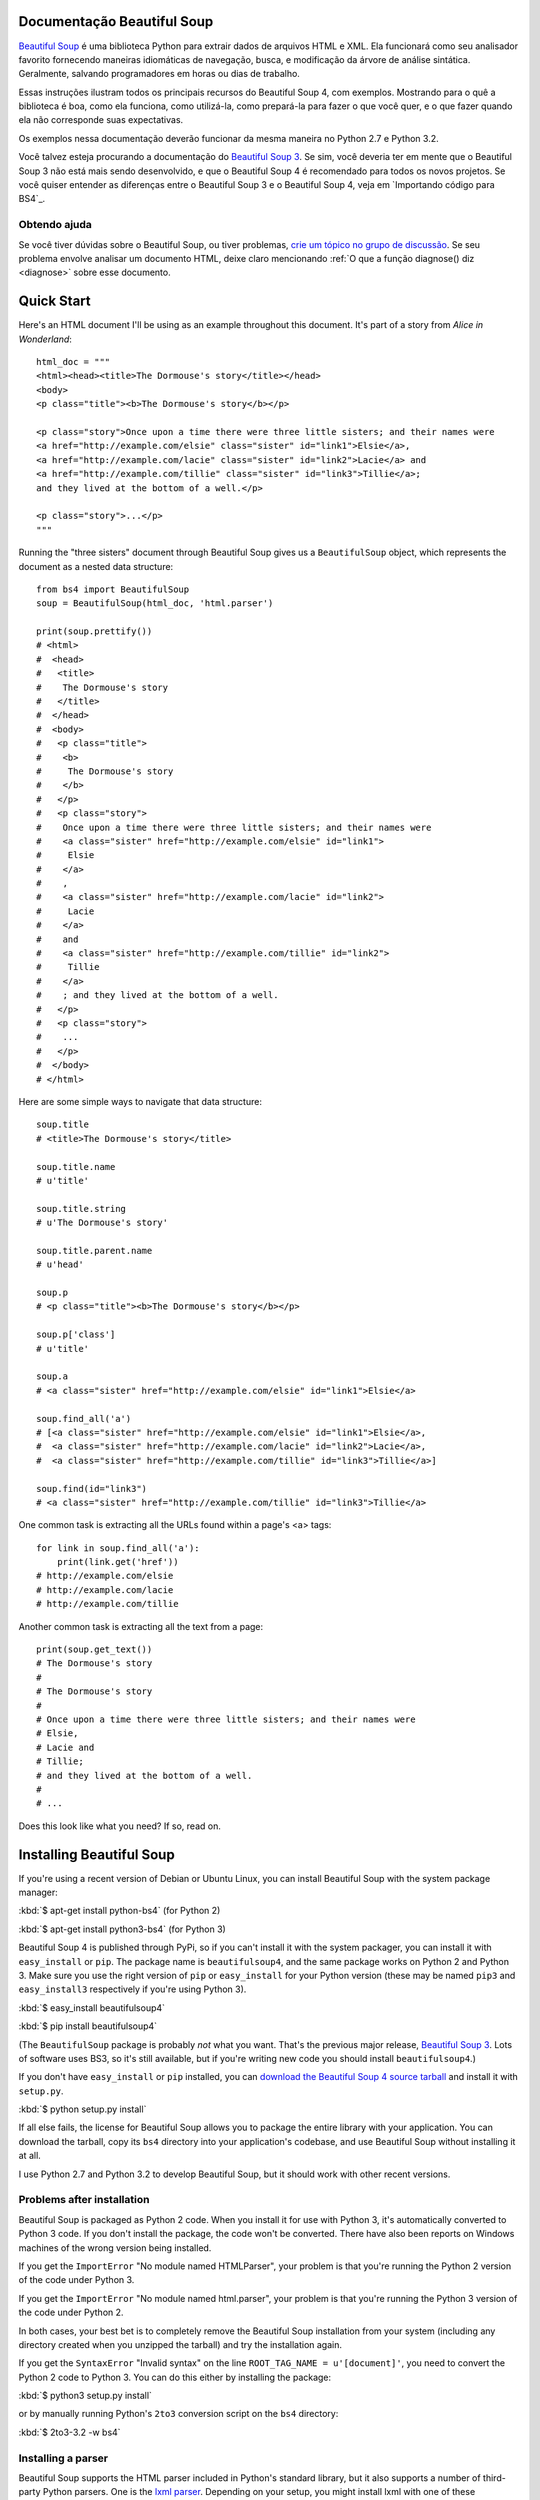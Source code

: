 Documentação Beautiful Soup 
============================

.. image:: 6.1.jpg
   :align: right
   :alt: "The Fish-Footman began by producing from under his arm a great letter, nearly as large as himself."

`Beautiful Soup <http://www.crummy.com/software/BeautifulSoup/>`_ é uma biblioteca 
Python para extrair dados de arquivos HTML e XML. Ela funcionará como seu analisador favorito 
fornecendo maneiras idiomáticas de navegação, busca, e modificação da árvore de análise 
sintática. Geralmente, salvando programadores em horas ou dias de trabalho.

Essas instruções ilustram todos os principais recursos do Beautiful Soup 4,
com exemplos. Mostrando para o quê a biblioteca é boa, como ela funciona, como utilizá-la, como
prepará-la para fazer o que você quer, e o que fazer quando ela não corresponde suas expectativas.
 

Os exemplos nessa documentação deverão funcionar da mesma maneira no Python
2.7 e Python 3.2.

Você talvez esteja procurando a documentação do `Beautiful Soup 3
<http://www.crummy.com/software/BeautifulSoup/bs3/documentation.html>`_.
Se sim, você deveria ter em mente que o Beautiful Soup 3 não está mais sendo
desenvolvido, e que o Beautiful Soup 4 é recomendado para todos os novos
projetos. Se você quiser entender as diferenças entre o Beautiful
Soup 3 e o Beautiful Soup 4, veja em `Importando código para BS4`_.

Obtendo ajuda
------------

Se você tiver dúvidas sobre o Beautiful Soup, ou tiver problemas,
`crie um tópico no grupo de discussão
<https://groups.google.com/forum/?fromgroups#!forum/beautifulsoup>`_. Se
seu problema envolve analisar um documento HTML, deixe claro mencionando
:ref:`O que a função diagnose() diz <diagnose>` sobre
esse documento.

Quick Start
===========

Here's an HTML document I'll be using as an example throughout this
document. It's part of a story from `Alice in Wonderland`::

 html_doc = """
 <html><head><title>The Dormouse's story</title></head>
 <body>
 <p class="title"><b>The Dormouse's story</b></p>

 <p class="story">Once upon a time there were three little sisters; and their names were
 <a href="http://example.com/elsie" class="sister" id="link1">Elsie</a>,
 <a href="http://example.com/lacie" class="sister" id="link2">Lacie</a> and
 <a href="http://example.com/tillie" class="sister" id="link3">Tillie</a>;
 and they lived at the bottom of a well.</p>

 <p class="story">...</p>
 """

Running the "three sisters" document through Beautiful Soup gives us a
``BeautifulSoup`` object, which represents the document as a nested
data structure::

 from bs4 import BeautifulSoup
 soup = BeautifulSoup(html_doc, 'html.parser')

 print(soup.prettify())
 # <html>
 #  <head>
 #   <title>
 #    The Dormouse's story
 #   </title>
 #  </head>
 #  <body>
 #   <p class="title">
 #    <b>
 #     The Dormouse's story
 #    </b>
 #   </p>
 #   <p class="story">
 #    Once upon a time there were three little sisters; and their names were
 #    <a class="sister" href="http://example.com/elsie" id="link1">
 #     Elsie
 #    </a>
 #    ,
 #    <a class="sister" href="http://example.com/lacie" id="link2">
 #     Lacie
 #    </a>
 #    and
 #    <a class="sister" href="http://example.com/tillie" id="link2">
 #     Tillie
 #    </a>
 #    ; and they lived at the bottom of a well.
 #   </p>
 #   <p class="story">
 #    ...
 #   </p>
 #  </body>
 # </html>

Here are some simple ways to navigate that data structure::

 soup.title
 # <title>The Dormouse's story</title>

 soup.title.name
 # u'title'

 soup.title.string
 # u'The Dormouse's story'

 soup.title.parent.name
 # u'head'

 soup.p
 # <p class="title"><b>The Dormouse's story</b></p>

 soup.p['class']
 # u'title'

 soup.a
 # <a class="sister" href="http://example.com/elsie" id="link1">Elsie</a>

 soup.find_all('a')
 # [<a class="sister" href="http://example.com/elsie" id="link1">Elsie</a>,
 #  <a class="sister" href="http://example.com/lacie" id="link2">Lacie</a>,
 #  <a class="sister" href="http://example.com/tillie" id="link3">Tillie</a>]

 soup.find(id="link3")
 # <a class="sister" href="http://example.com/tillie" id="link3">Tillie</a>

One common task is extracting all the URLs found within a page's <a> tags::

 for link in soup.find_all('a'):
     print(link.get('href'))
 # http://example.com/elsie
 # http://example.com/lacie
 # http://example.com/tillie

Another common task is extracting all the text from a page::

 print(soup.get_text())
 # The Dormouse's story
 #
 # The Dormouse's story
 #
 # Once upon a time there were three little sisters; and their names were
 # Elsie,
 # Lacie and
 # Tillie;
 # and they lived at the bottom of a well.
 #
 # ...

Does this look like what you need? If so, read on.

Installing Beautiful Soup
=========================

If you're using a recent version of Debian or Ubuntu Linux, you can
install Beautiful Soup with the system package manager:

:kbd:`$ apt-get install python-bs4` (for Python 2)

:kbd:`$ apt-get install python3-bs4` (for Python 3)

Beautiful Soup 4 is published through PyPi, so if you can't install it
with the system packager, you can install it with ``easy_install`` or
``pip``. The package name is ``beautifulsoup4``, and the same package
works on Python 2 and Python 3. Make sure you use the right version of
``pip`` or ``easy_install`` for your Python version (these may be named
``pip3`` and ``easy_install3`` respectively if you're using Python 3).

:kbd:`$ easy_install beautifulsoup4`

:kbd:`$ pip install beautifulsoup4`

(The ``BeautifulSoup`` package is probably `not` what you want. That's
the previous major release, `Beautiful Soup 3`_. Lots of software uses
BS3, so it's still available, but if you're writing new code you
should install ``beautifulsoup4``.)

If you don't have ``easy_install`` or ``pip`` installed, you can
`download the Beautiful Soup 4 source tarball
<http://www.crummy.com/software/BeautifulSoup/download/4.x/>`_ and
install it with ``setup.py``.

:kbd:`$ python setup.py install`

If all else fails, the license for Beautiful Soup allows you to
package the entire library with your application. You can download the
tarball, copy its ``bs4`` directory into your application's codebase,
and use Beautiful Soup without installing it at all.

I use Python 2.7 and Python 3.2 to develop Beautiful Soup, but it
should work with other recent versions.

Problems after installation
---------------------------

Beautiful Soup is packaged as Python 2 code. When you install it for
use with Python 3, it's automatically converted to Python 3 code. If
you don't install the package, the code won't be converted. There have
also been reports on Windows machines of the wrong version being
installed.

If you get the ``ImportError`` "No module named HTMLParser", your
problem is that you're running the Python 2 version of the code under
Python 3.

If you get the ``ImportError`` "No module named html.parser", your
problem is that you're running the Python 3 version of the code under
Python 2.

In both cases, your best bet is to completely remove the Beautiful
Soup installation from your system (including any directory created
when you unzipped the tarball) and try the installation again.

If you get the ``SyntaxError`` "Invalid syntax" on the line
``ROOT_TAG_NAME = u'[document]'``, you need to convert the Python 2
code to Python 3. You can do this either by installing the package:

:kbd:`$ python3 setup.py install`

or by manually running Python's ``2to3`` conversion script on the
``bs4`` directory:

:kbd:`$ 2to3-3.2 -w bs4`

.. _parser-installation:


Installing a parser
-------------------

Beautiful Soup supports the HTML parser included in Python's standard
library, but it also supports a number of third-party Python parsers.
One is the `lxml parser <http://lxml.de/>`_. Depending on your setup,
you might install lxml with one of these commands:

:kbd:`$ apt-get install python-lxml`

:kbd:`$ easy_install lxml`

:kbd:`$ pip install lxml`

Another alternative is the pure-Python `html5lib parser
<http://code.google.com/p/html5lib/>`_, which parses HTML the way a
web browser does. Depending on your setup, you might install html5lib
with one of these commands:

:kbd:`$ apt-get install python-html5lib`

:kbd:`$ easy_install html5lib`

:kbd:`$ pip install html5lib`

This table summarizes the advantages and disadvantages of each parser library:

+----------------------+--------------------------------------------+--------------------------------+--------------------------+
| Parser               | Typical usage                              | Advantages                     | Disadvantages            |
+----------------------+--------------------------------------------+--------------------------------+--------------------------+
| Python's html.parser | ``BeautifulSoup(markup, "html.parser")``   | * Batteries included           | * Not very lenient       |
|                      |                                            | * Decent speed                 |   (before Python 2.7.3   |
|                      |                                            | * Lenient (as of Python 2.7.3  |   or 3.2.2)              |
|                      |                                            |   and 3.2.)                    |                          |
+----------------------+--------------------------------------------+--------------------------------+--------------------------+
| lxml's HTML parser   | ``BeautifulSoup(markup, "lxml")``          | * Very fast                    | * External C dependency  |
|                      |                                            | * Lenient                      |                          |
+----------------------+--------------------------------------------+--------------------------------+--------------------------+
| lxml's XML parser    | ``BeautifulSoup(markup, "lxml-xml")``      | * Very fast                    | * External C dependency  |
|                      | ``BeautifulSoup(markup, "xml")``           | * The only currently supported |                          |
|                      |                                            |   XML parser                   |                          |
+----------------------+--------------------------------------------+--------------------------------+--------------------------+
| html5lib             | ``BeautifulSoup(markup, "html5lib")``      | * Extremely lenient            | * Very slow              |
|                      |                                            | * Parses pages the same way a  | * External Python        |
|                      |                                            |   web browser does             |   dependency             |
|                      |                                            | * Creates valid HTML5          |                          |
+----------------------+--------------------------------------------+--------------------------------+--------------------------+

If you can, I recommend you install and use lxml for speed. If you're
using a version of Python 2 earlier than 2.7.3, or a version of Python
3 earlier than 3.2.2, it's `essential` that you install lxml or
html5lib--Python's built-in HTML parser is just not very good in older
versions.

Note that if a document is invalid, different parsers will generate
different Beautiful Soup trees for it. See `Differences
between parsers`_ for details.

Fazendo o soup
==============

Para analisar um documento, passe-o para o construtor
``BeautifulSoup``. Você pode passar uma string de texto ou um arquivo aberto::

 from bs4 import BeautifulSoup

 with open("index.html") as fp:
     soup = BeautifulSoup(fp)

 soup = BeautifulSoup("<html>data</html>")

Primeiramente, o documento é convertido para Unicode e as entidades HTML são
convertidas em caracteres Unicode::

 BeautifulSoup("Sacr&eacute; bleu!")
 <html><head></head><body>Sacré bleu!</body></html>

Beautiful Soup então analisa o documento usando o melhor analisador
disponível. Um analisador HTML será utilizado por padrão a não ser que você especifique
a utilização de um analisador XML. (Consulte `Analisando XML`_.)

Kinds of objects
================

Beautiful Soup transforms a complex HTML document into a complex tree
of Python objects. But you'll only ever have to deal with about four
`kinds` of objects: ``Tag``, ``NavigableString``, ``BeautifulSoup``,
and ``Comment``.

.. _Tag:

``Tag``
-------

A ``Tag`` object corresponds to an XML or HTML tag in the original document::

 soup = BeautifulSoup('<b class="boldest">Extremely bold</b>')
 tag = soup.b
 type(tag)
 # <class 'bs4.element.Tag'>

Tags have a lot of attributes and methods, and I'll cover most of them
in `Navigating the tree`_ and `Searching the tree`_. For now, the most
important features of a tag are its name and attributes.

Name
^^^^

Every tag has a name, accessible as ``.name``::

 tag.name
 # u'b'

If you change a tag's name, the change will be reflected in any HTML
markup generated by Beautiful Soup::

 tag.name = "blockquote"
 tag
 # <blockquote class="boldest">Extremely bold</blockquote>

Attributes
^^^^^^^^^^

A tag may have any number of attributes. The tag ``<b
id="boldest">`` has an attribute "id" whose value is
"boldest". You can access a tag's attributes by treating the tag like
a dictionary::

 tag['id']
 # u'boldest'

You can access that dictionary directly as ``.attrs``::

 tag.attrs
 # {u'id': 'boldest'}

You can add, remove, and modify a tag's attributes. Again, this is
done by treating the tag as a dictionary::

 tag['id'] = 'verybold'
 tag['another-attribute'] = 1
 tag
 # <b another-attribute="1" id="verybold"></b>

 del tag['id']
 del tag['another-attribute']
 tag
 # <b></b>

 tag['id']
 # KeyError: 'id'
 print(tag.get('id'))
 # None

.. _multivalue:

Multi-valued attributes
&&&&&&&&&&&&&&&&&&&&&&&

HTML 4 defines a few attributes that can have multiple values. HTML 5
removes a couple of them, but defines a few more. The most common
multi-valued attribute is ``class`` (that is, a tag can have more than
one CSS class). Others include ``rel``, ``rev``, ``accept-charset``,
``headers``, and ``accesskey``. Beautiful Soup presents the value(s)
of a multi-valued attribute as a list::

 css_soup = BeautifulSoup('<p class="body"></p>')
 css_soup.p['class']
 # ["body"]

 css_soup = BeautifulSoup('<p class="body strikeout"></p>')
 css_soup.p['class']
 # ["body", "strikeout"]

If an attribute `looks` like it has more than one value, but it's not
a multi-valued attribute as defined by any version of the HTML
standard, Beautiful Soup will leave the attribute alone::

 id_soup = BeautifulSoup('<p id="my id"></p>')
 id_soup.p['id']
 # 'my id'

When you turn a tag back into a string, multiple attribute values are
consolidated::

 rel_soup = BeautifulSoup('<p>Back to the <a rel="index">homepage</a></p>')
 rel_soup.a['rel']
 # ['index']
 rel_soup.a['rel'] = ['index', 'contents']
 print(rel_soup.p)
 # <p>Back to the <a rel="index contents">homepage</a></p>

You can use ```get_attribute_list`` to get a value that's always a list,
string, whether or not it's a multi-valued atribute

  id_soup.p.get_attribute_list('id')
  # ["my id"]

If you parse a document as XML, there are no multi-valued attributes::

 xml_soup = BeautifulSoup('<p class="body strikeout"></p>', 'xml')
 xml_soup.p['class']
 # u'body strikeout'



``NavigableString``
-------------------

A string corresponds to a bit of text within a tag. Beautiful Soup
uses the ``NavigableString`` class to contain these bits of text::

 tag.string
 # u'Extremely bold'
 type(tag.string)
 # <class 'bs4.element.NavigableString'>

A ``NavigableString`` is just like a Python Unicode string, except
that it also supports some of the features described in `Navigating
the tree`_ and `Searching the tree`_. You can convert a
``NavigableString`` to a Unicode string with ``unicode()``::

 unicode_string = unicode(tag.string)
 unicode_string
 # u'Extremely bold'
 type(unicode_string)
 # <type 'unicode'>

You can't edit a string in place, but you can replace one string with
another, using :ref:`replace_with`::

 tag.string.replace_with("No longer bold")
 tag
 # <blockquote>No longer bold</blockquote>

``NavigableString`` supports most of the features described in
`Navigating the tree`_ and `Searching the tree`_, but not all of
them. In particular, since a string can't contain anything (the way a
tag may contain a string or another tag), strings don't support the
``.contents`` or ``.string`` attributes, or the ``find()`` method.

If you want to use a ``NavigableString`` outside of Beautiful Soup,
you should call ``unicode()`` on it to turn it into a normal Python
Unicode string. If you don't, your string will carry around a
reference to the entire Beautiful Soup parse tree, even when you're
done using Beautiful Soup. This is a big waste of memory.

``BeautifulSoup``
-----------------

The ``BeautifulSoup`` object itself represents the document as a
whole. For most purposes, you can treat it as a :ref:`Tag`
object. This means it supports most of the methods described in
`Navigating the tree`_ and `Searching the tree`_.

Since the ``BeautifulSoup`` object doesn't correspond to an actual
HTML or XML tag, it has no name and no attributes. But sometimes it's
useful to look at its ``.name``, so it's been given the special
``.name`` "[document]"::

 soup.name
 # u'[document]'

Comments and other special strings
----------------------------------

``Tag``, ``NavigableString``, and ``BeautifulSoup`` cover almost
everything you'll see in an HTML or XML file, but there are a few
leftover bits. The only one you'll probably ever need to worry about
is the comment::

 markup = "<b><!--Hey, buddy. Want to buy a used parser?--></b>"
 soup = BeautifulSoup(markup)
 comment = soup.b.string
 type(comment)
 # <class 'bs4.element.Comment'>

The ``Comment`` object is just a special type of ``NavigableString``::

 comment
 # u'Hey, buddy. Want to buy a used parser'

But when it appears as part of an HTML document, a ``Comment`` is
displayed with special formatting::

 print(soup.b.prettify())
 # <b>
 #  <!--Hey, buddy. Want to buy a used parser?-->
 # </b>

Beautiful Soup defines classes for anything else that might show up in
an XML document: ``CData``, ``ProcessingInstruction``,
``Declaration``, and ``Doctype``. Just like ``Comment``, these classes
are subclasses of ``NavigableString`` that add something extra to the
string. Here's an example that replaces the comment with a CDATA
block::

 from bs4 import CData
 cdata = CData("A CDATA block")
 comment.replace_with(cdata)

 print(soup.b.prettify())
 # <b>
 #  <![CDATA[A CDATA block]]>
 # </b>


Navigating the tree
===================

Here's the "Three sisters" HTML document again::

 html_doc = """
 <html><head><title>The Dormouse's story</title></head>
 <body>
 <p class="title"><b>The Dormouse's story</b></p>

 <p class="story">Once upon a time there were three little sisters; and their names were
 <a href="http://example.com/elsie" class="sister" id="link1">Elsie</a>,
 <a href="http://example.com/lacie" class="sister" id="link2">Lacie</a> and
 <a href="http://example.com/tillie" class="sister" id="link3">Tillie</a>;
 and they lived at the bottom of a well.</p>

 <p class="story">...</p>
 """

 from bs4 import BeautifulSoup
 soup = BeautifulSoup(html_doc, 'html.parser')

I'll use this as an example to show you how to move from one part of
a document to another.

Going down
----------

Tags may contain strings and other tags. These elements are the tag's
`children`. Beautiful Soup provides a lot of different attributes for
navigating and iterating over a tag's children.

Note that Beautiful Soup strings don't support any of these
attributes, because a string can't have children.

Navigating using tag names
^^^^^^^^^^^^^^^^^^^^^^^^^^

The simplest way to navigate the parse tree is to say the name of the
tag you want. If you want the <head> tag, just say ``soup.head``::

 soup.head
 # <head><title>The Dormouse's story</title></head>

 soup.title
 # <title>The Dormouse's story</title>

You can do use this trick again and again to zoom in on a certain part
of the parse tree. This code gets the first <b> tag beneath the <body> tag::

 soup.body.b
 # <b>The Dormouse's story</b>

Using a tag name as an attribute will give you only the `first` tag by that
name::

 soup.a
 # <a class="sister" href="http://example.com/elsie" id="link1">Elsie</a>

If you need to get `all` the <a> tags, or anything more complicated
than the first tag with a certain name, you'll need to use one of the
methods described in `Searching the tree`_, such as `find_all()`::

 soup.find_all('a')
 # [<a class="sister" href="http://example.com/elsie" id="link1">Elsie</a>,
 #  <a class="sister" href="http://example.com/lacie" id="link2">Lacie</a>,
 #  <a class="sister" href="http://example.com/tillie" id="link3">Tillie</a>]

``.contents`` and ``.children``
^^^^^^^^^^^^^^^^^^^^^^^^^^^^^^^

A tag's children are available in a list called ``.contents``::

 head_tag = soup.head
 head_tag
 # <head><title>The Dormouse's story</title></head>

 head_tag.contents
 [<title>The Dormouse's story</title>]

 title_tag = head_tag.contents[0]
 title_tag
 # <title>The Dormouse's story</title>
 title_tag.contents
 # [u'The Dormouse's story']

The ``BeautifulSoup`` object itself has children. In this case, the
<html> tag is the child of the ``BeautifulSoup`` object.::

 len(soup.contents)
 # 1
 soup.contents[0].name
 # u'html'

A string does not have ``.contents``, because it can't contain
anything::

 text = title_tag.contents[0]
 text.contents
 # AttributeError: 'NavigableString' object has no attribute 'contents'

Instead of getting them as a list, you can iterate over a tag's
children using the ``.children`` generator::

 for child in title_tag.children:
     print(child)
 # The Dormouse's story

``.descendants``
^^^^^^^^^^^^^^^^

The ``.contents`` and ``.children`` attributes only consider a tag's
`direct` children. For instance, the <head> tag has a single direct
child--the <title> tag::

 head_tag.contents
 # [<title>The Dormouse's story</title>]

But the <title> tag itself has a child: the string "The Dormouse's
story". There's a sense in which that string is also a child of the
<head> tag. The ``.descendants`` attribute lets you iterate over `all`
of a tag's children, recursively: its direct children, the children of
its direct children, and so on::

 for child in head_tag.descendants:
     print(child)
 # <title>The Dormouse's story</title>
 # The Dormouse's story

The <head> tag has only one child, but it has two descendants: the
<title> tag and the <title> tag's child. The ``BeautifulSoup`` object
only has one direct child (the <html> tag), but it has a whole lot of
descendants::

 len(list(soup.children))
 # 1
 len(list(soup.descendants))
 # 25

.. _.string:

``.string``
^^^^^^^^^^^

If a tag has only one child, and that child is a ``NavigableString``,
the child is made available as ``.string``::

 title_tag.string
 # u'The Dormouse's story'

If a tag's only child is another tag, and `that` tag has a
``.string``, then the parent tag is considered to have the same
``.string`` as its child::

 head_tag.contents
 # [<title>The Dormouse's story</title>]

 head_tag.string
 # u'The Dormouse's story'

If a tag contains more than one thing, then it's not clear what
``.string`` should refer to, so ``.string`` is defined to be
``None``::

 print(soup.html.string)
 # None

.. _string-generators:

``.strings`` and ``stripped_strings``
^^^^^^^^^^^^^^^^^^^^^^^^^^^^^^^^^^^^^

If there's more than one thing inside a tag, you can still look at
just the strings. Use the ``.strings`` generator::

 for string in soup.strings:
     print(repr(string))
 # u"The Dormouse's story"
 # u'\n\n'
 # u"The Dormouse's story"
 # u'\n\n'
 # u'Once upon a time there were three little sisters; and their names were\n'
 # u'Elsie'
 # u',\n'
 # u'Lacie'
 # u' and\n'
 # u'Tillie'
 # u';\nand they lived at the bottom of a well.'
 # u'\n\n'
 # u'...'
 # u'\n'

These strings tend to have a lot of extra whitespace, which you can
remove by using the ``.stripped_strings`` generator instead::

 for string in soup.stripped_strings:
     print(repr(string))
 # u"The Dormouse's story"
 # u"The Dormouse's story"
 # u'Once upon a time there were three little sisters; and their names were'
 # u'Elsie'
 # u','
 # u'Lacie'
 # u'and'
 # u'Tillie'
 # u';\nand they lived at the bottom of a well.'
 # u'...'

Here, strings consisting entirely of whitespace are ignored, and
whitespace at the beginning and end of strings is removed.

Going up
--------

Continuing the "family tree" analogy, every tag and every string has a
`parent`: the tag that contains it.

.. _.parent:

``.parent``
^^^^^^^^^^^

You can access an element's parent with the ``.parent`` attribute. In
the example "three sisters" document, the <head> tag is the parent
of the <title> tag::

 title_tag = soup.title
 title_tag
 # <title>The Dormouse's story</title>
 title_tag.parent
 # <head><title>The Dormouse's story</title></head>

The title string itself has a parent: the <title> tag that contains
it::

 title_tag.string.parent
 # <title>The Dormouse's story</title>

The parent of a top-level tag like <html> is the ``BeautifulSoup`` object
itself::

 html_tag = soup.html
 type(html_tag.parent)
 # <class 'bs4.BeautifulSoup'>

And the ``.parent`` of a ``BeautifulSoup`` object is defined as None::

 print(soup.parent)
 # None

.. _.parents:

``.parents``
^^^^^^^^^^^^

You can iterate over all of an element's parents with
``.parents``. This example uses ``.parents`` to travel from an <a> tag
buried deep within the document, to the very top of the document::

 link = soup.a
 link
 # <a class="sister" href="http://example.com/elsie" id="link1">Elsie</a>
 for parent in link.parents:
     if parent is None:
         print(parent)
     else:
         print(parent.name)
 # p
 # body
 # html
 # [document]
 # None

Going sideways
--------------

Consider a simple document like this::

 sibling_soup = BeautifulSoup("<a><b>text1</b><c>text2</c></b></a>")
 print(sibling_soup.prettify())
 # <html>
 #  <body>
 #   <a>
 #    <b>
 #     text1
 #    </b>
 #    <c>
 #     text2
 #    </c>
 #   </a>
 #  </body>
 # </html>

The <b> tag and the <c> tag are at the same level: they're both direct
children of the same tag. We call them `siblings`. When a document is
pretty-printed, siblings show up at the same indentation level. You
can also use this relationship in the code you write.

``.next_sibling`` and ``.previous_sibling``
^^^^^^^^^^^^^^^^^^^^^^^^^^^^^^^^^^^^^^^^^^^

You can use ``.next_sibling`` and ``.previous_sibling`` to navigate
between page elements that are on the same level of the parse tree::

 sibling_soup.b.next_sibling
 # <c>text2</c>

 sibling_soup.c.previous_sibling
 # <b>text1</b>

The <b> tag has a ``.next_sibling``, but no ``.previous_sibling``,
because there's nothing before the <b> tag `on the same level of the
tree`. For the same reason, the <c> tag has a ``.previous_sibling``
but no ``.next_sibling``::

 print(sibling_soup.b.previous_sibling)
 # None
 print(sibling_soup.c.next_sibling)
 # None

The strings "text1" and "text2" are `not` siblings, because they don't
have the same parent::

 sibling_soup.b.string
 # u'text1'

 print(sibling_soup.b.string.next_sibling)
 # None

In real documents, the ``.next_sibling`` or ``.previous_sibling`` of a
tag will usually be a string containing whitespace. Going back to the
"three sisters" document::

 <a href="http://example.com/elsie" class="sister" id="link1">Elsie</a>
 <a href="http://example.com/lacie" class="sister" id="link2">Lacie</a>
 <a href="http://example.com/tillie" class="sister" id="link3">Tillie</a>

You might think that the ``.next_sibling`` of the first <a> tag would
be the second <a> tag. But actually, it's a string: the comma and
newline that separate the first <a> tag from the second::

 link = soup.a
 link
 # <a class="sister" href="http://example.com/elsie" id="link1">Elsie</a>

 link.next_sibling
 # u',\n'

The second <a> tag is actually the ``.next_sibling`` of the comma::

 link.next_sibling.next_sibling
 # <a class="sister" href="http://example.com/lacie" id="link2">Lacie</a>

.. _sibling-generators:

``.next_siblings`` and ``.previous_siblings``
^^^^^^^^^^^^^^^^^^^^^^^^^^^^^^^^^^^^^^^^^^^^^

You can iterate over a tag's siblings with ``.next_siblings`` or
``.previous_siblings``::

 for sibling in soup.a.next_siblings:
     print(repr(sibling))
 # u',\n'
 # <a class="sister" href="http://example.com/lacie" id="link2">Lacie</a>
 # u' and\n'
 # <a class="sister" href="http://example.com/tillie" id="link3">Tillie</a>
 # u'; and they lived at the bottom of a well.'
 # None

 for sibling in soup.find(id="link3").previous_siblings:
     print(repr(sibling))
 # ' and\n'
 # <a class="sister" href="http://example.com/lacie" id="link2">Lacie</a>
 # u',\n'
 # <a class="sister" href="http://example.com/elsie" id="link1">Elsie</a>
 # u'Once upon a time there were three little sisters; and their names were\n'
 # None

Going back and forth
--------------------

Take a look at the beginning of the "three sisters" document::

 <html><head><title>The Dormouse's story</title></head>
 <p class="title"><b>The Dormouse's story</b></p>

An HTML parser takes this string of characters and turns it into a
series of events: "open an <html> tag", "open a <head> tag", "open a
<title> tag", "add a string", "close the <title> tag", "open a <p>
tag", and so on. Beautiful Soup offers tools for reconstructing the
initial parse of the document.

.. _element-generators:

``.next_element`` and ``.previous_element``
^^^^^^^^^^^^^^^^^^^^^^^^^^^^^^^^^^^^^^^^^^^

The ``.next_element`` attribute of a string or tag points to whatever
was parsed immediately afterwards. It might be the same as
``.next_sibling``, but it's usually drastically different.

Here's the final <a> tag in the "three sisters" document. Its
``.next_sibling`` is a string: the conclusion of the sentence that was
interrupted by the start of the <a> tag.::

 last_a_tag = soup.find("a", id="link3")
 last_a_tag
 # <a class="sister" href="http://example.com/tillie" id="link3">Tillie</a>

 last_a_tag.next_sibling
 # '; and they lived at the bottom of a well.'

But the ``.next_element`` of that <a> tag, the thing that was parsed
immediately after the <a> tag, is `not` the rest of that sentence:
it's the word "Tillie"::

 last_a_tag.next_element
 # u'Tillie'

That's because in the original markup, the word "Tillie" appeared
before that semicolon. The parser encountered an <a> tag, then the
word "Tillie", then the closing </a> tag, then the semicolon and rest of
the sentence. The semicolon is on the same level as the <a> tag, but the
word "Tillie" was encountered first.

The ``.previous_element`` attribute is the exact opposite of
``.next_element``. It points to whatever element was parsed
immediately before this one::

 last_a_tag.previous_element
 # u' and\n'
 last_a_tag.previous_element.next_element
 # <a class="sister" href="http://example.com/tillie" id="link3">Tillie</a>

``.next_elements`` and ``.previous_elements``
^^^^^^^^^^^^^^^^^^^^^^^^^^^^^^^^^^^^^^^^^^^^^

You should get the idea by now. You can use these iterators to move
forward or backward in the document as it was parsed::

 for element in last_a_tag.next_elements:
     print(repr(element))
 # u'Tillie'
 # u';\nand they lived at the bottom of a well.'
 # u'\n\n'
 # <p class="story">...</p>
 # u'...'
 # u'\n'
 # None

Searching the tree
==================

Beautiful Soup defines a lot of methods for searching the parse tree,
but they're all very similar. I'm going to spend a lot of time explaining
the two most popular methods: ``find()`` and ``find_all()``. The other
methods take almost exactly the same arguments, so I'll just cover
them briefly.

Once again, I'll be using the "three sisters" document as an example::

 html_doc = """
 <html><head><title>The Dormouse's story</title></head>
 <body>
 <p class="title"><b>The Dormouse's story</b></p>

 <p class="story">Once upon a time there were three little sisters; and their names were
 <a href="http://example.com/elsie" class="sister" id="link1">Elsie</a>,
 <a href="http://example.com/lacie" class="sister" id="link2">Lacie</a> and
 <a href="http://example.com/tillie" class="sister" id="link3">Tillie</a>;
 and they lived at the bottom of a well.</p>

 <p class="story">...</p>
 """

 from bs4 import BeautifulSoup
 soup = BeautifulSoup(html_doc, 'html.parser')

By passing in a filter to an argument like ``find_all()``, you can
zoom in on the parts of the document you're interested in.

Kinds of filters
----------------

Before talking in detail about ``find_all()`` and similar methods, I
want to show examples of different filters you can pass into these
methods. These filters show up again and again, throughout the
search API. You can use them to filter based on a tag's name,
on its attributes, on the text of a string, or on some combination of
these.

.. _a string:

A string
^^^^^^^^

The simplest filter is a string. Pass a string to a search method and
Beautiful Soup will perform a match against that exact string. This
code finds all the <b> tags in the document::

 soup.find_all('b')
 # [<b>The Dormouse's story</b>]

If you pass in a byte string, Beautiful Soup will assume the string is
encoded as UTF-8. You can avoid this by passing in a Unicode string instead.

.. _a regular expression:

A regular expression
^^^^^^^^^^^^^^^^^^^^

If you pass in a regular expression object, Beautiful Soup will filter
against that regular expression using its ``search()`` method. This code
finds all the tags whose names start with the letter "b"; in this
case, the <body> tag and the <b> tag::

 import re
 for tag in soup.find_all(re.compile("^b")):
     print(tag.name)
 # body
 # b

This code finds all the tags whose names contain the letter 't'::

 for tag in soup.find_all(re.compile("t")):
     print(tag.name)
 # html
 # title

.. _a list:

A list
^^^^^^

If you pass in a list, Beautiful Soup will allow a string match
against `any` item in that list. This code finds all the <a> tags
`and` all the <b> tags::

 soup.find_all(["a", "b"])
 # [<b>The Dormouse's story</b>,
 #  <a class="sister" href="http://example.com/elsie" id="link1">Elsie</a>,
 #  <a class="sister" href="http://example.com/lacie" id="link2">Lacie</a>,
 #  <a class="sister" href="http://example.com/tillie" id="link3">Tillie</a>]

.. _the value True:

``True``
^^^^^^^^

The value ``True`` matches everything it can. This code finds `all`
the tags in the document, but none of the text strings::

 for tag in soup.find_all(True):
     print(tag.name)
 # html
 # head
 # title
 # body
 # p
 # b
 # p
 # a
 # a
 # a
 # p

.. a function:

A function
^^^^^^^^^^

If none of the other matches work for you, define a function that
takes an element as its only argument. The function should return
``True`` if the argument matches, and ``False`` otherwise.

Here's a function that returns ``True`` if a tag defines the "class"
attribute but doesn't define the "id" attribute::

 def has_class_but_no_id(tag):
     return tag.has_attr('class') and not tag.has_attr('id')

Pass this function into ``find_all()`` and you'll pick up all the <p>
tags::

 soup.find_all(has_class_but_no_id)
 # [<p class="title"><b>The Dormouse's story</b></p>,
 #  <p class="story">Once upon a time there were...</p>,
 #  <p class="story">...</p>]

This function only picks up the <p> tags. It doesn't pick up the <a>
tags, because those tags define both "class" and "id". It doesn't pick
up tags like <html> and <title>, because those tags don't define
"class".

If you pass in a function to filter on a specific attribute like
``href``, the argument passed into the function will be the attribute
value, not the whole tag. Here's a function that finds all ``a`` tags
whose ``href`` attribute *does not* match a regular expression::

 def not_lacie(href):
     return href and not re.compile("lacie").search(href)
 soup.find_all(href=not_lacie)
 # [<a class="sister" href="http://example.com/elsie" id="link1">Elsie</a>,
 #  <a class="sister" href="http://example.com/tillie" id="link3">Tillie</a>]

The function can be as complicated as you need it to be. Here's a
function that returns ``True`` if a tag is surrounded by string
objects::

 from bs4 import NavigableString
 def surrounded_by_strings(tag):
     return (isinstance(tag.next_element, NavigableString)
             and isinstance(tag.previous_element, NavigableString))

 for tag in soup.find_all(surrounded_by_strings):
     print tag.name
 # p
 # a
 # a
 # a
 # p

Now we're ready to look at the search methods in detail.

``find_all()``
--------------

Signature: find_all(:ref:`name <name>`, :ref:`attrs <attrs>`, :ref:`recursive
<recursive>`, :ref:`string <string>`, :ref:`limit <limit>`, :ref:`**kwargs <kwargs>`)

The ``find_all()`` method looks through a tag's descendants and
retrieves `all` descendants that match your filters. I gave several
examples in `Kinds of filters`_, but here are a few more::

 soup.find_all("title")
 # [<title>The Dormouse's story</title>]

 soup.find_all("p", "title")
 # [<p class="title"><b>The Dormouse's story</b></p>]

 soup.find_all("a")
 # [<a class="sister" href="http://example.com/elsie" id="link1">Elsie</a>,
 #  <a class="sister" href="http://example.com/lacie" id="link2">Lacie</a>,
 #  <a class="sister" href="http://example.com/tillie" id="link3">Tillie</a>]

 soup.find_all(id="link2")
 # [<a class="sister" href="http://example.com/lacie" id="link2">Lacie</a>]

 import re
 soup.find(string=re.compile("sisters"))
 # u'Once upon a time there were three little sisters; and their names were\n'

Some of these should look familiar, but others are new. What does it
mean to pass in a value for ``string``, or ``id``? Why does
``find_all("p", "title")`` find a <p> tag with the CSS class "title"?
Let's look at the arguments to ``find_all()``.

.. _name:

The ``name`` argument
^^^^^^^^^^^^^^^^^^^^^

Pass in a value for ``name`` and you'll tell Beautiful Soup to only
consider tags with certain names. Text strings will be ignored, as
will tags whose names that don't match.

This is the simplest usage::

 soup.find_all("title")
 # [<title>The Dormouse's story</title>]

Recall from `Kinds of filters`_ that the value to ``name`` can be `a
string`_, `a regular expression`_, `a list`_, `a function`_, or `the value
True`_.

.. _kwargs:

The keyword arguments
^^^^^^^^^^^^^^^^^^^^^

Any argument that's not recognized will be turned into a filter on one
of a tag's attributes. If you pass in a value for an argument called ``id``,
Beautiful Soup will filter against each tag's 'id' attribute::

 soup.find_all(id='link2')
 # [<a class="sister" href="http://example.com/lacie" id="link2">Lacie</a>]

If you pass in a value for ``href``, Beautiful Soup will filter
against each tag's 'href' attribute::

 soup.find_all(href=re.compile("elsie"))
 # [<a class="sister" href="http://example.com/elsie" id="link1">Elsie</a>]

You can filter an attribute based on `a string`_, `a regular
expression`_, `a list`_, `a function`_, or `the value True`_.

This code finds all tags whose ``id`` attribute has a value,
regardless of what the value is::

 soup.find_all(id=True)
 # [<a class="sister" href="http://example.com/elsie" id="link1">Elsie</a>,
 #  <a class="sister" href="http://example.com/lacie" id="link2">Lacie</a>,
 #  <a class="sister" href="http://example.com/tillie" id="link3">Tillie</a>]

You can filter multiple attributes at once by passing in more than one
keyword argument::

 soup.find_all(href=re.compile("elsie"), id='link1')
 # [<a class="sister" href="http://example.com/elsie" id="link1">three</a>]

Some attributes, like the data-* attributes in HTML 5, have names that
can't be used as the names of keyword arguments::

 data_soup = BeautifulSoup('<div data-foo="value">foo!</div>')
 data_soup.find_all(data-foo="value")
 # SyntaxError: keyword can't be an expression

You can use these attributes in searches by putting them into a
dictionary and passing the dictionary into ``find_all()`` as the
``attrs`` argument::

 data_soup.find_all(attrs={"data-foo": "value"})
 # [<div data-foo="value">foo!</div>]

You can't use a keyword argument to search for HTML's 'name' element,
because Beautiful Soup uses the ``name`` argument to contain the name
of the tag itself. Instead, you can give a value to 'name' in the
``attrs`` argument.

 name_soup = BeautifulSoup('<input name="email"/>')
 name_soup.find_all(name="email")
 # []
 name_soup.find_all(attrs={"name": "email"})
 # [<input name="email"/>]

.. _attrs:

Searching by CSS class
^^^^^^^^^^^^^^^^^^^^^^

It's very useful to search for a tag that has a certain CSS class, but
the name of the CSS attribute, "class", is a reserved word in
Python. Using ``class`` as a keyword argument will give you a syntax
error. As of Beautiful Soup 4.1.2, you can search by CSS class using
the keyword argument ``class_``::

 soup.find_all("a", class_="sister")
 # [<a class="sister" href="http://example.com/elsie" id="link1">Elsie</a>,
 #  <a class="sister" href="http://example.com/lacie" id="link2">Lacie</a>,
 #  <a class="sister" href="http://example.com/tillie" id="link3">Tillie</a>]

As with any keyword argument, you can pass ``class_`` a string, a regular
expression, a function, or ``True``::

 soup.find_all(class_=re.compile("itl"))
 # [<p class="title"><b>The Dormouse's story</b></p>]

 def has_six_characters(css_class):
     return css_class is not None and len(css_class) == 6

 soup.find_all(class_=has_six_characters)
 # [<a class="sister" href="http://example.com/elsie" id="link1">Elsie</a>,
 #  <a class="sister" href="http://example.com/lacie" id="link2">Lacie</a>,
 #  <a class="sister" href="http://example.com/tillie" id="link3">Tillie</a>]

:ref:`Remember <multivalue>` that a single tag can have multiple
values for its "class" attribute. When you search for a tag that
matches a certain CSS class, you're matching against `any` of its CSS
classes::

 css_soup = BeautifulSoup('<p class="body strikeout"></p>')
 css_soup.find_all("p", class_="strikeout")
 # [<p class="body strikeout"></p>]

 css_soup.find_all("p", class_="body")
 # [<p class="body strikeout"></p>]

You can also search for the exact string value of the ``class`` attribute::

 css_soup.find_all("p", class_="body strikeout")
 # [<p class="body strikeout"></p>]

But searching for variants of the string value won't work::

 css_soup.find_all("p", class_="strikeout body")
 # []

If you want to search for tags that match two or more CSS classes, you
should use a CSS selector::

 css_soup.select("p.strikeout.body")
 # [<p class="body strikeout"></p>]

In older versions of Beautiful Soup, which don't have the ``class_``
shortcut, you can use the ``attrs`` trick mentioned above. Create a
dictionary whose value for "class" is the string (or regular
expression, or whatever) you want to search for::

 soup.find_all("a", attrs={"class": "sister"})
 # [<a class="sister" href="http://example.com/elsie" id="link1">Elsie</a>,
 #  <a class="sister" href="http://example.com/lacie" id="link2">Lacie</a>,
 #  <a class="sister" href="http://example.com/tillie" id="link3">Tillie</a>]

.. _string:

The ``string`` argument
^^^^^^^^^^^^^^^^^^^^^^^

With ``string`` you can search for strings instead of tags. As with
``name`` and the keyword arguments, you can pass in `a string`_, `a
regular expression`_, `a list`_, `a function`_, or `the value True`_.
Here are some examples::

 soup.find_all(string="Elsie")
 # [u'Elsie']

 soup.find_all(string=["Tillie", "Elsie", "Lacie"])
 # [u'Elsie', u'Lacie', u'Tillie']

 soup.find_all(string=re.compile("Dormouse"))
 [u"The Dormouse's story", u"The Dormouse's story"]

 def is_the_only_string_within_a_tag(s):
     """Return True if this string is the only child of its parent tag."""
     return (s == s.parent.string)

 soup.find_all(string=is_the_only_string_within_a_tag)
 # [u"The Dormouse's story", u"The Dormouse's story", u'Elsie', u'Lacie', u'Tillie', u'...']

Although ``string`` is for finding strings, you can combine it with
arguments that find tags: Beautiful Soup will find all tags whose
``.string`` matches your value for ``string``. This code finds the <a>
tags whose ``.string`` is "Elsie"::

 soup.find_all("a", string="Elsie")
 # [<a href="http://example.com/elsie" class="sister" id="link1">Elsie</a>]

The ``string`` argument is new in Beautiful Soup 4.4.0. In earlier
versions it was called ``text``::

 soup.find_all("a", text="Elsie")
 # [<a href="http://example.com/elsie" class="sister" id="link1">Elsie</a>]

.. _limit:

The ``limit`` argument
^^^^^^^^^^^^^^^^^^^^^^

``find_all()`` returns all the tags and strings that match your
filters. This can take a while if the document is large. If you don't
need `all` the results, you can pass in a number for ``limit``. This
works just like the LIMIT keyword in SQL. It tells Beautiful Soup to
stop gathering results after it's found a certain number.

There are three links in the "three sisters" document, but this code
only finds the first two::

 soup.find_all("a", limit=2)
 # [<a class="sister" href="http://example.com/elsie" id="link1">Elsie</a>,
 #  <a class="sister" href="http://example.com/lacie" id="link2">Lacie</a>]

.. _recursive:

The ``recursive`` argument
^^^^^^^^^^^^^^^^^^^^^^^^^^

If you call ``mytag.find_all()``, Beautiful Soup will examine all the
descendants of ``mytag``: its children, its children's children, and
so on. If you only want Beautiful Soup to consider direct children,
you can pass in ``recursive=False``. See the difference here::

 soup.html.find_all("title")
 # [<title>The Dormouse's story</title>]

 soup.html.find_all("title", recursive=False)
 # []

Here's that part of the document::

 <html>
  <head>
   <title>
    The Dormouse's story
   </title>
  </head>
 ...

The <title> tag is beneath the <html> tag, but it's not `directly`
beneath the <html> tag: the <head> tag is in the way. Beautiful Soup
finds the <title> tag when it's allowed to look at all descendants of
the <html> tag, but when ``recursive=False`` restricts it to the
<html> tag's immediate children, it finds nothing.

Beautiful Soup offers a lot of tree-searching methods (covered below),
and they mostly take the same arguments as ``find_all()``: ``name``,
``attrs``, ``string``, ``limit``, and the keyword arguments. But the
``recursive`` argument is different: ``find_all()`` and ``find()`` are
the only methods that support it. Passing ``recursive=False`` into a
method like ``find_parents()`` wouldn't be very useful.

Calling a tag is like calling ``find_all()``
--------------------------------------------

Because ``find_all()`` is the most popular method in the Beautiful
Soup search API, you can use a shortcut for it. If you treat the
``BeautifulSoup`` object or a ``Tag`` object as though it were a
function, then it's the same as calling ``find_all()`` on that
object. These two lines of code are equivalent::

 soup.find_all("a")
 soup("a")

These two lines are also equivalent::

 soup.title.find_all(string=True)
 soup.title(string=True)

``find()``
----------

Assinatura de tipo: find(:ref:`name <name>`, :ref:`attrs <attrs>`, :ref:`recursive
<recursive>`, :ref:`string <string>`, :ref:`**kwargs <kwargs>`)

O método ``find_all ()`` varre todo o documento procurando
resultados, mas às vezes você quer encontrar apenas um deles. Se você sabe que um
documento só tem uma tag <body>, seria perda de tempo varrer o
documento inteiro procurando por mais. Em vez de passar em ``limit = 1``
toda vez que você chama ``find_all``, você pode usar o método ``find ()``. 
Estas duas linhas de código são quase equivalentes::
 
 soup.find_all('title', limit=1)
 # [<title>A história do Arganaz</title>]

 soup.find('title')
 # <title>A história do Arganaz</title>

A única diferença é que ``find_all()`` retorna uma lista contendo o
resultado, e ``find()`` retorna apenas o resultado.

Caso ``find_all()`` não encontre nada, retorna uma lista vazia. Se
``find()`` não encontra nada, retorna ``None``::

 print(soup.find("nosuchtag"))
 # None

Lembra do truque ``soup.head.title`` de `Navegando usando nomes de
tags`? Esse truque funciona quando ``find()`` é chamado repetidamente::

 soup.head.title
 # <title>A história do Arganaz</title>

 soup.find("head").find("title")
 # <title>A história do Arganaz</title>

``find_parents()`` and ``find_parent()``
----------------------------------------

Assinatura: find_parents(:ref:`name <name>`, :ref:`attrs <attrs>`, :ref:`string <string>`, :ref:`limit <limit>`, :ref:`**kwargs <kwargs>`)

Assinatura: find_parent(:ref:`name <name>`, :ref:`attrs <attrs>`, :ref:`string <string>`, :ref:`**kwargs <kwargs>`)

Eu passei muito tempo falando sobre ``find_all()`` e
``find()``. O Beautiful Soup API define dez outros métodos de
busca em árvore, mas não se assuste. Cinco desses métodos são
basicamente semelhantes ao ``find_all()``, e os outros cinco são basicamente
semelhantes ao ``find()``. As únicas diferenças são em quais partes da
árvore são feitas as buscas.

Primeiro, consideraremos ``find_parents()`` e
``find_parent()``. Lembre-se que ``find_all()`` e ``find()`` percorrem
de forma decrescente a árvore, procurando pelos descendentes da `tag`(marca). Já esses métodos
fazem o oposto: eles percorrem de forma crescente a árvore, procurando pelos pais da `tag`
(ou da `string`). Vamos testá-los, começando da `string`
mais interna no documento das "três irmãs"::

  a_string = soup.find(string="Lacie")
  a_string
  # u'Lacie'

  a_string.find_parents("a")
  # [<a class="sister" href="http://example.com/lacie" id="link2">Lacie</a>]

  a_string.find_parent("p")
  # <p class="story">Once upon a time there were three little sisters; and their names were
  #  <a class="sister" href="http://example.com/elsie" id="link1">Elsie</a>,
  #  <a class="sister" href="http://example.com/lacie" id="link2">Lacie</a> and
  #  <a class="sister" href="http://example.com/tillie" id="link3">Tillie</a>;
  #  and they lived at the bottom of a well.</p>

  a_string.find_parents("p", class="title")
  # []

Uma das três `tags` <a> é pai direto da `string` em
questão, logo nossa busca a encontra. Uma das três `tags` <p> é
pai indireto da `string`, e nossa busca a encontra
também. Existe uma `tag` <p> de classe CSS "title" `em algum lugar` no
documento, mas não é nenhum dos pais da `string`, então não podemos encontrá-la
com ``find_parents()``.

Talvez você tenha feito a conexão entre ``find_parent()`` e
``find_parents()``, e os atributos `.parent`_ e `.parents`_ 
mencionados anteriormente. A conexão é bastante forte. Esses métodos de busca
atualmente usam ``.parents`` para iteragir sobre todos os pais, e checar
cada um contra o filtro fornecido para verificar se combinam.

``find_next_siblings()`` and ``find_next_sibling()``
----------------------------------------------------

Signature: find_next_siblings(:ref:`name <name>`, :ref:`attrs <attrs>`, :ref:`string <string>`, :ref:`limit <limit>`, :ref:`**kwargs <kwargs>`)

Signature: find_next_sibling(:ref:`name <name>`, :ref:`attrs <attrs>`, :ref:`string <string>`, :ref:`**kwargs <kwargs>`)

These methods use :ref:`.next_siblings <sibling-generators>` to
iterate over the rest of an element's siblings in the tree. The
``find_next_siblings()`` method returns all the siblings that match,
and ``find_next_sibling()`` only returns the first one::

 first_link = soup.a
 first_link
 # <a class="sister" href="http://example.com/elsie" id="link1">Elsie</a>

 first_link.find_next_siblings("a")
 # [<a class="sister" href="http://example.com/lacie" id="link2">Lacie</a>,
 #  <a class="sister" href="http://example.com/tillie" id="link3">Tillie</a>]

 first_story_paragraph = soup.find("p", "story")
 first_story_paragraph.find_next_sibling("p")
 # <p class="story">...</p>

``find_previous_siblings()`` and ``find_previous_sibling()``
------------------------------------------------------------

Signature: find_previous_siblings(:ref:`name <name>`, :ref:`attrs <attrs>`, :ref:`string <string>`, :ref:`limit <limit>`, :ref:`**kwargs <kwargs>`)

Signature: find_previous_sibling(:ref:`name <name>`, :ref:`attrs <attrs>`, :ref:`string <string>`, :ref:`**kwargs <kwargs>`)

These methods use :ref:`.previous_siblings <sibling-generators>` to iterate over an element's
siblings that precede it in the tree. The ``find_previous_siblings()``
method returns all the siblings that match, and
``find_previous_sibling()`` only returns the first one::

 last_link = soup.find("a", id="link3")
 last_link
 # <a class="sister" href="http://example.com/tillie" id="link3">Tillie</a>

 last_link.find_previous_siblings("a")
 # [<a class="sister" href="http://example.com/lacie" id="link2">Lacie</a>,
 #  <a class="sister" href="http://example.com/elsie" id="link1">Elsie</a>]

 first_story_paragraph = soup.find("p", "story")
 first_story_paragraph.find_previous_sibling("p")
 # <p class="title"><b>The Dormouse's story</b></p>


``find_all_next()`` and ``find_next()``
---------------------------------------

Signature: find_all_next(:ref:`name <name>`, :ref:`attrs <attrs>`, :ref:`string <string>`, :ref:`limit <limit>`, :ref:`**kwargs <kwargs>`)

Signature: find_next(:ref:`name <name>`, :ref:`attrs <attrs>`, :ref:`string <string>`, :ref:`**kwargs <kwargs>`)

These methods use :ref:`.next_elements <element-generators>` to
iterate over whatever tags and strings that come after it in the
document. The ``find_all_next()`` method returns all matches, and
``find_next()`` only returns the first match::

 first_link = soup.a
 first_link
 # <a class="sister" href="http://example.com/elsie" id="link1">Elsie</a>

 first_link.find_all_next(string=True)
 # [u'Elsie', u',\n', u'Lacie', u' and\n', u'Tillie',
 #  u';\nand they lived at the bottom of a well.', u'\n\n', u'...', u'\n']

 first_link.find_next("p")
 # <p class="story">...</p>

In the first example, the string "Elsie" showed up, even though it was
contained within the <a> tag we started from. In the second example,
the last <p> tag in the document showed up, even though it's not in
the same part of the tree as the <a> tag we started from. For these
methods, all that matters is that an element match the filter, and
show up later in the document than the starting element.

``find_all_previous()`` and ``find_previous()``
-----------------------------------------------

Signature: find_all_previous(:ref:`name <name>`, :ref:`attrs <attrs>`, :ref:`string <string>`, :ref:`limit <limit>`, :ref:`**kwargs <kwargs>`)

Signature: find_previous(:ref:`name <name>`, :ref:`attrs <attrs>`, :ref:`string <string>`, :ref:`**kwargs <kwargs>`)

These methods use :ref:`.previous_elements <element-generators>` to
iterate over the tags and strings that came before it in the
document. The ``find_all_previous()`` method returns all matches, and
``find_previous()`` only returns the first match::

 first_link = soup.a
 first_link
 # <a class="sister" href="http://example.com/elsie" id="link1">Elsie</a>

 first_link.find_all_previous("p")
 # [<p class="story">Once upon a time there were three little sisters; ...</p>,
 #  <p class="title"><b>The Dormouse's story</b></p>]

 first_link.find_previous("title")
 # <title>The Dormouse's story</title>

The call to ``find_all_previous("p")`` found the first paragraph in
the document (the one with class="title"), but it also finds the
second paragraph, the <p> tag that contains the <a> tag we started
with. This shouldn't be too surprising: we're looking at all the tags
that show up earlier in the document than the one we started with. A
<p> tag that contains an <a> tag must have shown up before the <a>
tag it contains.

CSS selectors
-------------

Beautiful Soup supports the most commonly-used CSS selectors. Just
pass a string into the ``.select()`` method of a ``Tag`` object or the
``BeautifulSoup`` object itself.

You can find tags::

 soup.select("title")
 # [<title>The Dormouse's story</title>]

 soup.select("p:nth-of-type(3)")
 # [<p class="story">...</p>]

Find tags beneath other tags::

 soup.select("body a")
 # [<a class="sister" href="http://example.com/elsie" id="link1">Elsie</a>,
 #  <a class="sister" href="http://example.com/lacie"  id="link2">Lacie</a>,
 #  <a class="sister" href="http://example.com/tillie" id="link3">Tillie</a>]

 soup.select("html head title")
 # [<title>The Dormouse's story</title>]

Find tags `directly` beneath other tags::

 soup.select("head > title")
 # [<title>The Dormouse's story</title>]

 soup.select("p > a")
 # [<a class="sister" href="http://example.com/elsie" id="link1">Elsie</a>,
 #  <a class="sister" href="http://example.com/lacie"  id="link2">Lacie</a>,
 #  <a class="sister" href="http://example.com/tillie" id="link3">Tillie</a>]

 soup.select("p > a:nth-of-type(2)")
 # [<a class="sister" href="http://example.com/lacie" id="link2">Lacie</a>]

 soup.select("p > #link1")
 # [<a class="sister" href="http://example.com/elsie" id="link1">Elsie</a>]

 soup.select("body > a")
 # []

Find the siblings of tags::

 soup.select("#link1 ~ .sister")
 # [<a class="sister" href="http://example.com/lacie" id="link2">Lacie</a>,
 #  <a class="sister" href="http://example.com/tillie"  id="link3">Tillie</a>]

 soup.select("#link1 + .sister")
 # [<a class="sister" href="http://example.com/lacie" id="link2">Lacie</a>]

Find tags by CSS class::

 soup.select(".sister")
 # [<a class="sister" href="http://example.com/elsie" id="link1">Elsie</a>,
 #  <a class="sister" href="http://example.com/lacie" id="link2">Lacie</a>,
 #  <a class="sister" href="http://example.com/tillie" id="link3">Tillie</a>]

 soup.select("[class~=sister]")
 # [<a class="sister" href="http://example.com/elsie" id="link1">Elsie</a>,
 #  <a class="sister" href="http://example.com/lacie" id="link2">Lacie</a>,
 #  <a class="sister" href="http://example.com/tillie" id="link3">Tillie</a>]

Find tags by ID::

 soup.select("#link1")
 # [<a class="sister" href="http://example.com/elsie" id="link1">Elsie</a>]

 soup.select("a#link2")
 # [<a class="sister" href="http://example.com/lacie" id="link2">Lacie</a>]

Find tags that match any selector from a list of selectors:

 soup.select("#link1,#link2")
 # [<a class="sister" href="http://example.com/elsie" id="link1">Elsie</a>,
 #  <a class="sister" href="http://example.com/lacie" id="link2">Lacie</a>]

Test for the existence of an attribute::

 soup.select('a[href]')
 # [<a class="sister" href="http://example.com/elsie" id="link1">Elsie</a>,
 #  <a class="sister" href="http://example.com/lacie" id="link2">Lacie</a>,
 #  <a class="sister" href="http://example.com/tillie" id="link3">Tillie</a>]

Find tags by attribute value::

 soup.select('a[href="http://example.com/elsie"]')
 # [<a class="sister" href="http://example.com/elsie" id="link1">Elsie</a>]

 soup.select('a[href^="http://example.com/"]')
 # [<a class="sister" href="http://example.com/elsie" id="link1">Elsie</a>,
 #  <a class="sister" href="http://example.com/lacie" id="link2">Lacie</a>,
 #  <a class="sister" href="http://example.com/tillie" id="link3">Tillie</a>]

 soup.select('a[href$="tillie"]')
 # [<a class="sister" href="http://example.com/tillie" id="link3">Tillie</a>]

 soup.select('a[href*=".com/el"]')
 # [<a class="sister" href="http://example.com/elsie" id="link1">Elsie</a>]

Match language codes::

 multilingual_markup = """
  <p lang="en">Hello</p>
  <p lang="en-us">Howdy, y'all</p>
  <p lang="en-gb">Pip-pip, old fruit</p>
  <p lang="fr">Bonjour mes amis</p>
 """
 multilingual_soup = BeautifulSoup(multilingual_markup)
 multilingual_soup.select('p[lang|=en]')
 # [<p lang="en">Hello</p>,
 #  <p lang="en-us">Howdy, y'all</p>,
 #  <p lang="en-gb">Pip-pip, old fruit</p>]

Find only the first tag that matches a selector::

 soup.select_one(".sister")
 # <a class="sister" href="http://example.com/elsie" id="link1">Elsie</a>

This is all a convenience for users who know the CSS selector syntax. You
can do all this stuff with the Beautiful Soup API. And if CSS
selectors are all you need, you might as well use lxml directly: it's
a lot faster, and it supports more CSS selectors. But this lets you
`combine` simple CSS selectors with the Beautiful Soup API.


Modifying the tree
==================

Beautiful Soup's main strength is in searching the parse tree, but you
can also modify the tree and write your changes as a new HTML or XML
document.

Changing tag names and attributes
---------------------------------

I covered this earlier, in `Attributes`_, but it bears repeating. You
can rename a tag, change the values of its attributes, add new
attributes, and delete attributes::

 soup = BeautifulSoup('<b class="boldest">Extremely bold</b>')
 tag = soup.b

 tag.name = "blockquote"
 tag['class'] = 'verybold'
 tag['id'] = 1
 tag
 # <blockquote class="verybold" id="1">Extremely bold</blockquote>

 del tag['class']
 del tag['id']
 tag
 # <blockquote>Extremely bold</blockquote>

Modifying ``.string``
---------------------

If you set a tag's ``.string`` attribute, the tag's contents are
replaced with the string you give::

  markup = '<a href="http://example.com/">I linked to <i>example.com</i></a>'
  soup = BeautifulSoup(markup)

  tag = soup.a
  tag.string = "New link text."
  tag
  # <a href="http://example.com/">New link text.</a>

Be careful: if the tag contained other tags, they and all their
contents will be destroyed.

``append()``
------------

You can add to a tag's contents with ``Tag.append()``. It works just
like calling ``.append()`` on a Python list::

   soup = BeautifulSoup("<a>Foo</a>")
   soup.a.append("Bar")

   soup
   # <html><head></head><body><a>FooBar</a></body></html>
   soup.a.contents
   # [u'Foo', u'Bar']

``NavigableString()`` and ``.new_tag()``
-------------------------------------------------

If you need to add a string to a document, no problem--you can pass a
Python string in to ``append()``, or you can call the ``NavigableString``
constructor::

   soup = BeautifulSoup("<b></b>")
   tag = soup.b
   tag.append("Hello")
   new_string = NavigableString(" there")
   tag.append(new_string)
   tag
   # <b>Hello there.</b>
   tag.contents
   # [u'Hello', u' there']

If you want to create a comment or some other subclass of
``NavigableString``, just call the constructor::

   from bs4 import Comment
   new_comment = Comment("Nice to see you.")
   tag.append(new_comment)
   tag
   # <b>Hello there<!--Nice to see you.--></b>
   tag.contents
   # [u'Hello', u' there', u'Nice to see you.']

(This is a new feature in Beautiful Soup 4.4.0.)

What if you need to create a whole new tag?  The best solution is to
call the factory method ``BeautifulSoup.new_tag()``::

   soup = BeautifulSoup("<b></b>")
   original_tag = soup.b

   new_tag = soup.new_tag("a", href="http://www.example.com")
   original_tag.append(new_tag)
   original_tag
   # <b><a href="http://www.example.com"></a></b>

   new_tag.string = "Link text."
   original_tag
   # <b><a href="http://www.example.com">Link text.</a></b>

Only the first argument, the tag name, is required.

``insert()``
------------

``Tag.insert()`` is just like ``Tag.append()``, except the new element
doesn't necessarily go at the end of its parent's
``.contents``. It'll be inserted at whatever numeric position you
say. It works just like ``.insert()`` on a Python list::

  markup = '<a href="http://example.com/">I linked to <i>example.com</i></a>'
  soup = BeautifulSoup(markup)
  tag = soup.a

  tag.insert(1, "but did not endorse ")
  tag
  # <a href="http://example.com/">I linked to but did not endorse <i>example.com</i></a>
  tag.contents
  # [u'I linked to ', u'but did not endorse', <i>example.com</i>]

``insert_before()`` and ``insert_after()``
------------------------------------------

The ``insert_before()`` method inserts a tag or string immediately
before something else in the parse tree::

   soup = BeautifulSoup("<b>stop</b>")
   tag = soup.new_tag("i")
   tag.string = "Don't"
   soup.b.string.insert_before(tag)
   soup.b
   # <b><i>Don't</i>stop</b>

The ``insert_after()`` method moves a tag or string so that it
immediately follows something else in the parse tree::

   soup.b.i.insert_after(soup.new_string(" ever "))
   soup.b
   # <b><i>Don't</i> ever stop</b>
   soup.b.contents
   # [<i>Don't</i>, u' ever ', u'stop']

``clear()``
-----------

``Tag.clear()`` remove o conteúdo de uma tag::

  markup = '<a href="http://example.com/">I linked to <i>example.com</i></a>'
  soup = BeautifulSoup(markup)
  tag = soup.a

  tag.clear()
  tag
  # <a href="http://example.com/"></a>

``extract()``
-------------

``PageElement.extract()`` remove uma tag ou string da árvore. Retorna a tag ou string que foi removida::

  markup = '<a href="http://example.com/">I linked to <i>example.com</i></a>'
  soup = BeautifulSoup(markup)
  a_tag = soup.a

  i_tag = soup.i.extract()

  a_tag
  # <a href="http://example.com/">I linked to</a>

  i_tag
  # <i>example.com</i>

  print(i_tag.parent)
  None

Nesta etapa na verdade temos duas árvores analisadas: uma com a raiz no objeto 
``BeautifulSoup`` utilizado para analisar o documento, e outra com a raiz
na tag que foi removida. Pode-se continuar e executar ``extract`` no
nó filho do elemento removido::

  my_string = i_tag.string.extract()
  my_string
  # u'example.com'

  print(my_string.parent)
  # None
  i_tag
  # <i></i>


``decompose()``
---------------

``Tag.decompose()`` remove uma tag da árvore, e em seguida, `o destrói
completamente e também seus componentes`::

  markup = '<a href="http://example.com/">I linked to <i>example.com</i></a>'
  soup = BeautifulSoup(markup)
  a_tag = soup.a

  soup.i.decompose()

  a_tag
  # <a href="http://example.com/">I linked to</a>


.. _replace_with:

``replace_with()``
------------------

``PageElement.replace_with()`` remove uma tag ou string da árvore,
e o substitui com a tag ou string desejada::

  markup = '<a href="http://example.com/">I linked to <i>example.com</i></a>'
  soup = BeautifulSoup(markup)
  a_tag = soup.a

  new_tag = soup.new_tag("b")
  new_tag.string = "example.net"
  a_tag.i.replace_with(new_tag)

  a_tag
  # <a href="http://example.com/">I linked to <b>example.net</b></a>

``replace_with()`` retorna a tag ou string substituída, podendo
ser examinada ou adicionada a outra parte da árvore.

``wrap()``
----------

``PageElement.wrap()`` envelopa um elemento na tag especificada. 
Retorna o novo envoltório::

 soup = BeautifulSoup("<p>I wish I was bold.</p>")
 soup.p.string.wrap(soup.new_tag("b"))
 # <b>I wish I was bold.</b>

 soup.p.wrap(soup.new_tag("div")
 # <div><p><b>I wish I was bold.</b></p></div>

Este método é novo na Beautiful Soup 4.0.5.

``unwrap()``
---------------------------

``Tag.unwrap()`` é o contrário de ``wrap()``. Substitui uma tag com
qualquer que seja o seu conteúdo. É útil para eliminar marcações::

  markup = '<a href="http://example.com/">I linked to <i>example.com</i></a>'
  soup = BeautifulSoup(markup)
  a_tag = soup.a

  a_tag.i.unwrap()
  a_tag
  # <a href="http://example.com/">I linked to example.com</a>

Tal como ``replace_with()``, ``unwrap()`` retorna a tag
que foi substituída.

Output
======

.. _.prettyprinting:

Pretty-printing
---------------

O método ``prettify()`` converterá uma árvore Beautiful Soup em uma
string formatada em Unicode, com uma tag HTML/XML em sua própria linha::

  markup = '<a href="http://example.com/">I linked to <i>example.com</i></a>'
  soup = BeautifulSoup(markup)
  soup.prettify()
  # '<html>\n <head>\n </head>\n <body>\n  <a href="http://example.com/">\n...'

  print(soup.prettify())
  # <html>
  #  <head>
  #  </head>
  #  <body>
  #   <a href="http://example.com/">
  #    I linked to
  #    <i>
  #     example.com
  #    </i>
  #   </a>
  #  </body>
  # </html>

Você pode executar ``prettify()`` no nível mais alto de um objeto ``BeautifulSoup``,
ou em qualquer de seus objetos do tipo ``Tag``::

  print(soup.a.prettify())
  # <a href="http://example.com/">
  #  I linked to
  #  <i>
  #   example.com
  #  </i>
  # </a>

Non-pretty printing
-------------------

Se apenas uma string, sem formatação, for suficiente, pode-se executar
``unicode()`` ou ``str()`` em um objeto ``BeautifulSoup``, ou em uma
``Tag`` pertencente a ele::

 str(soup)
 # '<html><head></head><body><a href="http://example.com/">I linked to <i>example.com</i></a></body></html>'

 unicode(soup.a)
 # u'<a href="http://example.com/">I linked to <i>example.com</i></a>'

A função ``str()`` retorna uma string codificada em UTF-8. Veja
`Encodings`_ para demais opções.

Pode-se ainda executar ``encode()`` para obter uma bytestring, e ``decode()``
para obter sua versão Unicode.

.. _output_formatters:

Formatadores de saída
-----------------

Se você der à Beautiful Soup um documento que contenha entidades HTML como
"&lquot;", elas serão convertidas em caracteres Unicode::

 soup = BeautifulSoup("&ldquo;Dammit!&rdquo; he said.")
 unicode(soup)
 # u'<html><head></head><body>\u201cDammit!\u201d he said.</body></html>'

Se você converter o documento em uma string, os caracteres Unicode 
serão codificados como UTF-8. Você não terá as entidades HTML de volta:

 str(soup)
 # '<html><head></head><body>\xe2\x80\x9cDammit!\xe2\x80\x9d he said.</body></html>'

Por padrão, os únicos caracteres que são escapados na saída são "E comercial"
e símbolos de "maior" e "menor" nus. Estes são transformados em "&amp;", "&lt;"
e "&gt;", para que a Beautiful Soup não gere inadvertidamente
HTML ou XML inválidos::

 soup = BeautifulSoup("<p>The law firm of Dewey, Cheatem, & Howe</p>")
 soup.p
 # <p>The law firm of Dewey, Cheatem, &amp; Howe</p>

 soup = BeautifulSoup('<a href="http://example.com/?foo=val1&bar=val2">A link</a>')
 soup.a
 # <a href="http://example.com/?foo=val1&amp;bar=val2">A link</a>

Você pode alterar esse comportamento fornecendo um valor para o 
argumento ``formatter`` para ``prettify()``, ``encode()``, ou
``decode()``. Beautiful Soup reconhece quatro valores possíveis para
``formatter``.

O padrão é ``formatter="minimal"``. As strings só serão processadas
o suficiente para garantir que a Beautiful Soup gere HTML/XML válidos::

 french = "<p>Il a dit &lt;&lt;Sacr&eacute; bleu!&gt;&gt;</p>"
 soup = BeautifulSoup(french)
 print(soup.prettify(formatter="minimal"))
 # <html>
 #  <body>
 #   <p>
 #    Il a dit &lt;&lt;Sacré bleu!&gt;&gt;
 #   </p>
 #  </body>
 # </html>

Se você passar um ``formatter="html"``, Beautiful Soup converterá
Caracteres Unicode para entidades HTML sempre que possível::

 print(soup.prettify(formatter="html"))
 # <html>
 #  <body>
 #   <p>
 #    Il a dit &lt;&lt;Sacr&eacute; bleu!&gt;&gt;
 #   </p>
 #  </body>
 # </html>

Se você passar em ``formatter=None``, Beautiful Soup não irá modificar
strings nas saídas. Esta é a opção mais rápida, porém isso pode levar
à geração de HTML/XML inválidos, como nesses exemplos::

 print(soup.prettify(formatter=None))
 # <html>
 #  <body>
 #   <p>
 #    Il a dit <<Sacré bleu!>>
 #   </p>
 #  </body>
 # </html>

 link_soup = BeautifulSoup('<a href="http://example.com/?foo=val1&bar=val2">A link</a>')
 print(link_soup.a.encode(formatter=None))
 # <a href="http://example.com/?foo=val1&bar=val2">A link</a>

Finalmente, se você passar uma função para ``formatter``, Beautiful Soup
irá chamar essa função uma vez para cada string e valor do atributo no 
documento. Você pode fazer o que quiser nessa função. Aqui está um
formatador que converte strings para maiúsculas e não faz absolutamente
nada mais::

 def uppercase(str):
     return str.upper()

 print(soup.prettify(formatter=uppercase))
 # <html>
 #  <body>
 #   <p>
 #    IL A DIT <<SACRÉ BLEU!>>
 #   </p>
 #  </body>
 # </html>

 print(link_soup.a.prettify(formatter=uppercase))
 # <a href="HTTP://EXAMPLE.COM/?FOO=VAL1&BAR=VAL2">
 #  A LINK
 # </a>

Se você está escrevendo sua própria função, você deveria conhecer a
classe ``EntitySubstitution`` do módulo ``bs4.dammit``. Esta classe
implementa os formatadores padrões da Beautiful Soup como métodos de classe: o
formatador "html" é ``EntitySubstitution.substitute_html`` e o 
formatador "minimal" é ``EntitySubstitution.substitute_xml``. Você pode
utilizar estas funções para simular ``formatter=html`` ou
``formatter=minimal``, e então fazer algo a mais.

Aqui está um exemplo que substitui caracteres Unicode por entidades HTML
sempre que possível, mas `também` converte todas as strings para maiúsculas::

 from bs4.dammit import EntitySubstitution
 def uppercase_and_substitute_html_entities(str):
     return EntitySubstitution.substitute_html(str.upper())

 print(soup.prettify(formatter=uppercase_and_substitute_html_entities))
 # <html>
 #  <body>
 #   <p>
 #    IL A DIT &lt;&lt;SACR&Eacute; BLEU!&gt;&gt;
 #   </p>
 #  </body>
 # </html>

Uma última ressalva: se você criar um objeto ``CData``, o texto dentro
desse objeto é sempre apresentado exatamente como aparece, sem
formatação. Beautiful Soap vai chamar o método formatador, apenas no
caso de você ter escrito um método personalizado que conta todas as strings no
documento ou algo assim, mas vai ignorar o valor de retorno::

 from bs4.element import CData
 soup = BeautifulSoup("<a></a>")
 soup.a.string = CData("one < three")
 print(soup.a.prettify(formatter="xml"))
 # <a>
 #  <![CDATA[one < three]]>
 # </a>


``get_text()``
--------------

Se você quer apenas a parte de texto de um documento ou tag, você pode usar o
método ``get_text()``. Ele retorna todo o texto em um documento ou
abaixo de uma tag, como uma única string Unicode::

  markup = '<a href="http://example.com/">\nI linked to <i>example.com</i>\n</a>'
  soup = BeautifulSoup(markup)

  soup.get_text()
  u'\nI linked to example.com\n'
  soup.i.get_text()
  u'example.com'

Você pode especificar uma string a ser usada para unir os pedaços do texto:

 # soup.get_text("|")
 u'\nI linked to |example.com|\n'

Você pode dizer à Beautiful Soup para retirar o espaço em branco do início e
fim de cada pedaço de texto::

 # soup.get_text("|", strip=True)
 u'I linked to|example.com'

Mas, ao invés, nesse ponto, você pode também usar o :ref:`.stripped_strings <string-generators>`
generator, e processar o texto você mesmo::

 [text for text in soup.stripped_strings]
 # [u'I linked to', u'example.com']

Especificando o parser a ser utilizado
============================

Se você só precisa parsear algum HTML, você pode jogar a marcação no 
construtor ``BeautifulSoup``, e provavelmente dará certo. BeautifulSoup
irá escolher o parser para você e parseará os dados enviados. Mas tem alguns
argumentos adicionais que você passar no construtor para mudar qual parser
é utilizado.

O primeiro argumento no construtor ``BeautifulSoup`` é uma string 
ou arquivos abertos--A marcação que você quer parsear. o segundo 
argumento é `como` você gostaria da marcação parseada.

Se você não especificar nada, você vai obter o melhor parseador HTML
que estiver instalado. Beautiful Soup rankeia o lxml's parser como o
melhor, então html5lib's, então o parseador interno nativo do Python.
Você pode sobrescrever isso especificando algum dos seguintes:

* Que tipo de marcação você quer parsear. Atualmente suportados são
  "html", "xml", and "html5".

* O nome da biblioteca parser que você deseja utilizar.Atualmente suportados
são "lxml", "html5lib", e "html.parser" (parseador interno nativo do Python).

A seção `Instalando um parser`_ contrasta com os parsers suportados.

Se você não possui um parser apropriado instalado, Beautiful Soup irá
ignorar sua requisição e pegar um parser diferente. Atualmente, o unico
parseador XML suportado é lxml. Se você não tem lxml instalado, solicitar
por um parser XML não irá lhe entregar um, e solicitar por "lxml" não
vai funcionar também.

Differences between parsers
---------------------------

Beautiful Soup presents the same interface to a number of different
parsers, but each parser is different. Different parsers will create
different parse trees from the same document. The biggest differences
are between the HTML parsers and the XML parsers. Here's a short
document, parsed as HTML::

 BeautifulSoup("<a><b /></a>")
 # <html><head></head><body><a><b></b></a></body></html>

Since an empty <b /> tag is not valid HTML, the parser turns it into a
<b></b> tag pair.

Here's the same document parsed as XML (running this requires that you
have lxml installed). Note that the empty <b /> tag is left alone, and
that the document is given an XML declaration instead of being put
into an <html> tag.::

 BeautifulSoup("<a><b /></a>", "xml")
 # <?xml version="1.0" encoding="utf-8"?>
 # <a><b/></a>

There are also differences between HTML parsers. If you give Beautiful
Soup a perfectly-formed HTML document, these differences won't
matter. One parser will be faster than another, but they'll all give
you a data structure that looks exactly like the original HTML
document.

But if the document is not perfectly-formed, different parsers will
give different results. Here's a short, invalid document parsed using
lxml's HTML parser. Note that the dangling </p> tag is simply
ignored::

 BeautifulSoup("<a></p>", "lxml")
 # <html><body><a></a></body></html>

Here's the same document parsed using html5lib::

 BeautifulSoup("<a></p>", "html5lib")
 # <html><head></head><body><a><p></p></a></body></html>

Instead of ignoring the dangling </p> tag, html5lib pairs it with an
opening <p> tag. This parser also adds an empty <head> tag to the
document.

Here's the same document parsed with Python's built-in HTML
parser::

 BeautifulSoup("<a></p>", "html.parser")
 # <a></a>

Like html5lib, this parser ignores the closing </p> tag. Unlike
html5lib, this parser makes no attempt to create a well-formed HTML
document by adding a <body> tag. Unlike lxml, it doesn't even bother
to add an <html> tag.

Since the document "<a></p>" is invalid, none of these techniques is
the "correct" way to handle it. The html5lib parser uses techniques
that are part of the HTML5 standard, so it has the best claim on being
the "correct" way, but all three techniques are legitimate.

Differences between parsers can affect your script. If you're planning
on distributing your script to other people, or running it on multiple
machines, you should specify a parser in the ``BeautifulSoup``
constructor. That will reduce the chances that your users parse a
document differently from the way you parse it.

Encodings
=========

Any HTML or XML document is written in a specific encoding like ASCII
or UTF-8.  But when you load that document into Beautiful Soup, you'll
discover it's been converted to Unicode::

 markup = "<h1>Sacr\xc3\xa9 bleu!</h1>"
 soup = BeautifulSoup(markup)
 soup.h1
 # <h1>Sacré bleu!</h1>
 soup.h1.string
 # u'Sacr\xe9 bleu!'

It's not magic. (That sure would be nice.) Beautiful Soup uses a
sub-library called `Unicode, Dammit`_ to detect a document's encoding
and convert it to Unicode. The autodetected encoding is available as
the ``.original_encoding`` attribute of the ``BeautifulSoup`` object::

 soup.original_encoding
 'utf-8'

Unicode, Dammit guesses correctly most of the time, but sometimes it
makes mistakes. Sometimes it guesses correctly, but only after a
byte-by-byte search of the document that takes a very long time. If
you happen to know a document's encoding ahead of time, you can avoid
mistakes and delays by passing it to the ``BeautifulSoup`` constructor
as ``from_encoding``.

Here's a document written in ISO-8859-8. The document is so short that
Unicode, Dammit can't get a good lock on it, and misidentifies it as
ISO-8859-7::

 markup = b"<h1>\xed\xe5\xec\xf9</h1>"
 soup = BeautifulSoup(markup)
 soup.h1
 <h1>νεμω</h1>
 soup.original_encoding
 'ISO-8859-7'

We can fix this by passing in the correct ``from_encoding``::

 soup = BeautifulSoup(markup, from_encoding="iso-8859-8")
 soup.h1
 <h1>םולש</h1>
 soup.original_encoding
 'iso8859-8'

If you don't know what the correct encoding is, but you know that
Unicode, Dammit is guessing wrong, you can pass the wrong guesses in
as ``exclude_encodings``::

 soup = BeautifulSoup(markup, exclude_encodings=["ISO-8859-7"])
 soup.h1
 <h1>םולש</h1>
 soup.original_encoding
 'WINDOWS-1255'

Windows-1255 isn't 100% correct, but that encoding is a compatible
superset of ISO-8859-8, so it's close enough. (``exclude_encodings``
is a new feature in Beautiful Soup 4.4.0.)

In rare cases (usually when a UTF-8 document contains text written in
a completely different encoding), the only way to get Unicode may be
to replace some characters with the special Unicode character
"REPLACEMENT CHARACTER" (U+FFFD, �). If Unicode, Dammit needs to do
this, it will set the ``.contains_replacement_characters`` attribute
to ``True`` on the ``UnicodeDammit`` or ``BeautifulSoup`` object. This
lets you know that the Unicode representation is not an exact
representation of the original--some data was lost. If a document
contains �, but ``.contains_replacement_characters`` is ``False``,
you'll know that the � was there originally (as it is in this
paragraph) and doesn't stand in for missing data.

Output encoding
---------------

When you write out a document from Beautiful Soup, you get a UTF-8
document, even if the document wasn't in UTF-8 to begin with. Here's a
document written in the Latin-1 encoding::

 markup = b'''
  <html>
   <head>
    <meta content="text/html; charset=ISO-Latin-1" http-equiv="Content-type" />
   </head>
   <body>
    <p>Sacr\xe9 bleu!</p>
   </body>
  </html>
 '''

 soup = BeautifulSoup(markup)
 print(soup.prettify())
 # <html>
 #  <head>
 #   <meta content="text/html; charset=utf-8" http-equiv="Content-type" />
 #  </head>
 #  <body>
 #   <p>
 #    Sacré bleu!
 #   </p>
 #  </body>
 # </html>

Note that the <meta> tag has been rewritten to reflect the fact that
the document is now in UTF-8.

If you don't want UTF-8, you can pass an encoding into ``prettify()``::

 print(soup.prettify("latin-1"))
 # <html>
 #  <head>
 #   <meta content="text/html; charset=latin-1" http-equiv="Content-type" />
 # ...

You can also call encode() on the ``BeautifulSoup`` object, or any
element in the soup, just as if it were a Python string::

 soup.p.encode("latin-1")
 # '<p>Sacr\xe9 bleu!</p>'

 soup.p.encode("utf-8")
 # '<p>Sacr\xc3\xa9 bleu!</p>'

Any characters that can't be represented in your chosen encoding will
be converted into numeric XML entity references. Here's a document
that includes the Unicode character SNOWMAN::

 markup = u"<b>\N{SNOWMAN}</b>"
 snowman_soup = BeautifulSoup(markup)
 tag = snowman_soup.b

The SNOWMAN character can be part of a UTF-8 document (it looks like
☃), but there's no representation for that character in ISO-Latin-1 or
ASCII, so it's converted into "&#9731" for those encodings::

 print(tag.encode("utf-8"))
 # <b>☃</b>

 print tag.encode("latin-1")
 # <b>&#9731;</b>

 print tag.encode("ascii")
 # <b>&#9731;</b>

Unicode, Dammit
---------------

You can use Unicode, Dammit without using Beautiful Soup. It's useful
whenever you have data in an unknown encoding and you just want it to
become Unicode::

 from bs4 import UnicodeDammit
 dammit = UnicodeDammit("Sacr\xc3\xa9 bleu!")
 print(dammit.unicode_markup)
 # Sacré bleu!
 dammit.original_encoding
 # 'utf-8'

Unicode, Dammit's guesses will get a lot more accurate if you install
the ``chardet`` or ``cchardet`` Python libraries. The more data you
give Unicode, Dammit, the more accurately it will guess. If you have
your own suspicions as to what the encoding might be, you can pass
them in as a list::

 dammit = UnicodeDammit("Sacr\xe9 bleu!", ["latin-1", "iso-8859-1"])
 print(dammit.unicode_markup)
 # Sacré bleu!
 dammit.original_encoding
 # 'latin-1'

Unicode, Dammit has two special features that Beautiful Soup doesn't
use.

Smart quotes
^^^^^^^^^^^^

You can use Unicode, Dammit to convert Microsoft smart quotes to HTML or XML
entities::

 markup = b"<p>I just \x93love\x94 Microsoft Word\x92s smart quotes</p>"

 UnicodeDammit(markup, ["windows-1252"], smart_quotes_to="html").unicode_markup
 # u'<p>I just &ldquo;love&rdquo; Microsoft Word&rsquo;s smart quotes</p>'

 UnicodeDammit(markup, ["windows-1252"], smart_quotes_to="xml").unicode_markup
 # u'<p>I just &#x201C;love&#x201D; Microsoft Word&#x2019;s smart quotes</p>'

You can also convert Microsoft smart quotes to ASCII quotes::

 UnicodeDammit(markup, ["windows-1252"], smart_quotes_to="ascii").unicode_markup
 # u'<p>I just "love" Microsoft Word\'s smart quotes</p>'

Hopefully you'll find this feature useful, but Beautiful Soup doesn't
use it. Beautiful Soup prefers the default behavior, which is to
convert Microsoft smart quotes to Unicode characters along with
everything else::

 UnicodeDammit(markup, ["windows-1252"]).unicode_markup
 # u'<p>I just \u201clove\u201d Microsoft Word\u2019s smart quotes</p>'

Inconsistent encodings
^^^^^^^^^^^^^^^^^^^^^^

Sometimes a document is mostly in UTF-8, but contains Windows-1252
characters such as (again) Microsoft smart quotes. This can happen
when a website includes data from multiple sources. You can use
``UnicodeDammit.detwingle()`` to turn such a document into pure
UTF-8. Here's a simple example::

 snowmen = (u"\N{SNOWMAN}" * 3)
 quote = (u"\N{LEFT DOUBLE QUOTATION MARK}I like snowmen!\N{RIGHT DOUBLE QUOTATION MARK}")
 doc = snowmen.encode("utf8") + quote.encode("windows_1252")

This document is a mess. The snowmen are in UTF-8 and the quotes are
in Windows-1252. You can display the snowmen or the quotes, but not
both::

 print(doc)
 # ☃☃☃�I like snowmen!�

 print(doc.decode("windows-1252"))
 # â˜ƒâ˜ƒâ˜ƒ“I like snowmen!”

Decoding the document as UTF-8 raises a ``UnicodeDecodeError``, and
decoding it as Windows-1252 gives you gibberish. Fortunately,
``UnicodeDammit.detwingle()`` will convert the string to pure UTF-8,
allowing you to decode it to Unicode and display the snowmen and quote
marks simultaneously::

 new_doc = UnicodeDammit.detwingle(doc)
 print(new_doc.decode("utf8"))
 # ☃☃☃“I like snowmen!”

``UnicodeDammit.detwingle()`` only knows how to handle Windows-1252
embedded in UTF-8 (or vice versa, I suppose), but this is the most
common case.

Note that you must know to call ``UnicodeDammit.detwingle()`` on your
data before passing it into ``BeautifulSoup`` or the ``UnicodeDammit``
constructor. Beautiful Soup assumes that a document has a single
encoding, whatever it might be. If you pass it a document that
contains both UTF-8 and Windows-1252, it's likely to think the whole
document is Windows-1252, and the document will come out looking like
``â˜ƒâ˜ƒâ˜ƒ“I like snowmen!”``.

``UnicodeDammit.detwingle()`` is new in Beautiful Soup 4.1.0.


Comparing objects for equality
==============================

Beautiful Soup says that two ``NavigableString`` or ``Tag`` objects
are equal when they represent the same HTML or XML markup. In this
example, the two <b> tags are treated as equal, even though they live
in different parts of the object tree, because they both look like
"<b>pizza</b>"::

 markup = "<p>I want <b>pizza</b> and more <b>pizza</b>!</p>"
 soup = BeautifulSoup(markup, 'html.parser')
 first_b, second_b = soup.find_all('b')
 print first_b == second_b
 # True

 print first_b.previous_element == second_b.previous_element
 # False

If you want to see whether two variables refer to exactly the same
object, use `is`::

 print first_b is second_b
 # False

Copying Beautiful Soup objects
==============================

You can use ``copy.copy()`` to create a copy of any ``Tag`` or
``NavigableString``::

 import copy
 p_copy = copy.copy(soup.p)
 print p_copy
 # <p>I want <b>pizza</b> and more <b>pizza</b>!</p>

The copy is considered equal to the original, since it represents the
same markup as the original, but it's not the same object::

 print soup.p == p_copy
 # True

 print soup.p is p_copy
 # False

The only real difference is that the copy is completely detached from
the original Beautiful Soup object tree, just as if ``extract()`` had
been called on it::

 print p_copy.parent
 # None

This is because two different ``Tag`` objects can't occupy the same
space at the same time.


Analisando apenas parte de um documento
=======================================

Digamos que você queira usar o Beautiful Soup para ver as tags <a> do
documento. É um desperdício de tempo e memória analisar o documento
inteiro e, em seguida, passar por ele procurando pelas tags <a>. Seria
muito mais rápido ignorar o que não era uma tag <a> desde o início. A
classe ``SoupStrainer`` te permite escolher que partes do documento de
entrada que serão analisadas. Você só precisa criar um
``SoupStrainer``e o passa-lo pelo construtor ``BeautifulSoup`` como o
argumento ``parse_only`` (analisar somente).

(Observe que *este recurso não funcionará se você estiver usando o
analisado html5lib*. Se você usar o html5lib, o documento inteiro será
analisado independentemete. Isso ocorre porque o html5lib reorganiza
constantemente a árvore de análise conforme trabalha e se alguma parte
do documento não encaixar na árvore de análise, a análise irá falhar.
Para evitar confusão, nos exemplos abaixo eu vou forçar o Beautiful
Soup a usar o analisador built-in do Python.)


``SoupStrainer``
----------------

A classe ``SoupStrainer`` usa os mesmos argumentos de um método típico
de `Busca em Árvore`_: :ref:`name <name>`, :ref:`attrs <attrs>`,
:ref:`string <string>`, e :ref:`**kwargs <kwargs>`. Abaixo três
 objetos ``SoupStrainer``::

 from bs4 import SoupStrainer

 only_a_tags = SoupStrainer("a")

 only_tags_with_id_link2 = SoupStrainer(id="link2")

 def is_short_string(string):
     return len(string) < 10

 only_short_strings = SoupStrainer(string=is_short_string)

Eu vou retomar o documento "three sisters" mais uma vez, e nós veremos
como documento  fica ao ser analisado com estes três objetos
``SoupStrainer``:

 html_doc = """
 <html><head><title>The Dormouse's story</title></head>
 <body>
 <p class="title"><b>The Dormouse's story</b></p>

 <p class="story">Once upon a time there were three little sisters; and their names were
 <a href="http://example.com/elsie" class="sister" id="link1">Elsie</a>,
 <a href="http://example.com/lacie" class="sister" id="link2">Lacie</a> and
 <a href="http://example.com/tillie" class="sister" id="link3">Tillie</a>;
 and they lived at the bottom of a well.</p>

 <p class="story">...</p>
 """

 print(BeautifulSoup(html_doc, "html.parser", parse_only=only_a_tags).prettify())
 # <a class="sister" href="http://example.com/elsie" id="link1">
 #  Elsie
 # </a>
 # <a class="sister" href="http://example.com/lacie" id="link2">
 #  Lacie
 # </a>
 # <a class="sister" href="http://example.com/tillie" id="link3">
 #  Tillie
 # </a>

 print(BeautifulSoup(html_doc, "html.parser", parse_only=only_tags_with_id_link2).prettify())
 # <a class="sister" href="http://example.com/lacie" id="link2">
 #  Lacie
 # </a>

 print(BeautifulSoup(html_doc, "html.parser", parse_only=only_short_strings).prettify())
 # Elsie
 # ,
 # Lacie
 # and
 # Tillie
 # ...
 #

Você também pode passar um Objeto ``SoupStrainer`` como argumento de
qualquer um dos métodos mencionados na seção `Busca em Àrvore`_.
Isso provavelmente não é muito útil, mas eu pensei em mencioná-lo::

 soup = BeautifulSoup(html_doc)
 soup.find_all(only_short_strings)
 # [u'\n\n', u'\n\n', u'Elsie', u',\n', u'Lacie', u' and\n', u'Tillie',
 #  u'\n\n', u'...', u'\n']

Troubleshooting
===============

.. _diagnose:

``diagnose()``
--------------

If you're having trouble understanding what Beautiful Soup does to a
document, pass the document into the ``diagnose()`` function. (New in
Beautiful Soup 4.2.0.)  Beautiful Soup will print out a report showing
you how different parsers handle the document, and tell you if you're
missing a parser that Beautiful Soup could be using::

 from bs4.diagnose import diagnose
 with open("bad.html") as fp:
     data = fp.read()
 diagnose(data)

 # Diagnostic running on Beautiful Soup 4.2.0
 # Python version 2.7.3 (default, Aug  1 2012, 05:16:07)
 # I noticed that html5lib is not installed. Installing it may help.
 # Found lxml version 2.3.2.0
 #
 # Trying to parse your data with html.parser
 # Here's what html.parser did with the document:
 # ...

Just looking at the output of diagnose() may show you how to solve the
problem. Even if not, you can paste the output of ``diagnose()`` when
asking for help.

Errors when parsing a document
------------------------------

There are two different kinds of parse errors. There are crashes,
where you feed a document to Beautiful Soup and it raises an
exception, usually an ``HTMLParser.HTMLParseError``. And there is
unexpected behavior, where a Beautiful Soup parse tree looks a lot
different than the document used to create it.

Almost none of these problems turn out to be problems with Beautiful
Soup. This is not because Beautiful Soup is an amazingly well-written
piece of software. It's because Beautiful Soup doesn't include any
parsing code. Instead, it relies on external parsers. If one parser
isn't working on a certain document, the best solution is to try a
different parser. See `Installing a parser`_ for details and a parser
comparison.

The most common parse errors are ``HTMLParser.HTMLParseError:
malformed start tag`` and ``HTMLParser.HTMLParseError: bad end
tag``. These are both generated by Python's built-in HTML parser
library, and the solution is to :ref:`install lxml or
html5lib. <parser-installation>`

The most common type of unexpected behavior is that you can't find a
tag that you know is in the document. You saw it going in, but
``find_all()`` returns ``[]`` or ``find()`` returns ``None``. This is
another common problem with Python's built-in HTML parser, which
sometimes skips tags it doesn't understand.  Again, the solution is to
:ref:`install lxml or html5lib. <parser-installation>`

Version mismatch problems
-------------------------

* ``SyntaxError: Invalid syntax`` (on the line ``ROOT_TAG_NAME =
  u'[document]'``): Caused by running the Python 2 version of
  Beautiful Soup under Python 3, without converting the code.

* ``ImportError: No module named HTMLParser`` - Caused by running the
  Python 2 version of Beautiful Soup under Python 3.

* ``ImportError: No module named html.parser`` - Caused by running the
  Python 3 version of Beautiful Soup under Python 2.

* ``ImportError: No module named BeautifulSoup`` - Caused by running
  Beautiful Soup 3 code on a system that doesn't have BS3
  installed. Or, by writing Beautiful Soup 4 code without knowing that
  the package name has changed to ``bs4``.

* ``ImportError: No module named bs4`` - Caused by running Beautiful
  Soup 4 code on a system that doesn't have BS4 installed.

.. _parsing-xml:

Parsing XML
-----------

By default, Beautiful Soup parses documents as HTML. To parse a
document as XML, pass in "xml" as the second argument to the
``BeautifulSoup`` constructor::

 soup = BeautifulSoup(markup, "xml")

You'll need to :ref:`have lxml installed <parser-installation>`.

Outros problemas de analisadores
---------------------

* Se seu script funciona em um computador mas não em outro, ou em um ambiente virtual mas não em outro, ou fora do ambiente virtual mas não dentro, é provável que a causa seja que os dois ambientes possuam diferentes bibliotecas analisadoras. Por exemplo, você pode ter desenvolvido o script em um computador que possuía lxml instalado, e então tentado executá-lo em um computador que possuía apenas o html5lib instalado. Veja `Diferenças entre analisadores <#differences-between-parsers>`_ para saber o porquê da importância disso, e corrija o problema mencionando uma biblioteca analisadora específica no construtor do ``BeautifulSoup``.

* Devido as `tags e atributos HTML não serem sensíveis a letra maiúsculas e minúsculas <http://www.w3.org/TR/html5/syntax.html#syntax>`_, todos os três analisadores HTML convertem os nomes de tags e atributos para letras minúsculas. Ou seja, a  marcação `<TAG></TAG>` é convertida para `<tag></tag>`. Caso você queira preservar tags e atributos escritos em maiúsculo ou de forma mista, você precisará `analisar o documento como XML <#parsing-xml>`_.

.. _misc:

Miscelânea
-------------
  
* ``Codec UnicodeEncodeError: 'charmap' codec can't encode character
  u'\xfoo' in position bar`` (ou apenas sobre qualquer outra
  ``UnicodeEncodeError``) - Isto não é um problema com o Beautiful Soup.
  Esse problema aparece em duas situações principais. Primeiro, quando você tenta
  imprimir um caractere Unicode que seu console não sabe como
  exibir. (Veja `esta página no wiki do Python
  <http://wiki.python.org/moin/PrintFails>`_ para ajuda.) Segundo, quando
  você está escrevendo em um arquivo e você passa um caractere Unicode
  não suportado pela sua codificação padrão. Neste caso, a mais simples
  solução é codificar explicitamente a string Unicode em UTF-8 com
  ``u.encode ("utf8")``.

* ``KeyError: [attr]``- Causado por acessar ``tag ['attr']`` quando a
  tag em questão não define o atributo ``attr``. Os erros
  mais comuns são ``KeyError: 'href'`` e ``KeyError:
  'class'``. Use ``tag.get ('attr')`` se você não tiver certeza que ``attr`` está
  definido, assim como você faria com um dicionário Python.

* ``AttributeError: 'ResultSet' object has no attribute 'foo'`` - Isto
  geralmente acontece porque você espera que ``find_all ()`` retorne uma
  tag ou string única. Mas ``find_all ()`` retorna uma lista de tags
  e strings - um objeto ``ResultSet``. Você precisa iterar sobre a
  lista e olhar o ``.foo`` de cada um. Ou, se você realmente só
  quer um resultado, você precisa usar ``find ()`` em vez de
  ``find_all ()``.

* ``AttributeError: 'NoneType' object has no attribute 'foo'`` -
  geralmente acontece porque você chamou ``find ()`` e então tentou
  acessar o atributo `.foo`` do resultado. Mas no seu caso,
  ``find ()`` não encontrou nada, então retornou ``None``, em vez de
  retornar uma tag ou uma string. Você precisa descobrir porquê sua
  chamada ``find ()`` não está retornando nada.


Improving Performance
---------------------

Beautiful Soup will never be as fast as the parsers it sits on top
of. If response time is critical, if you're paying for computer time
by the hour, or if there's any other reason why computer time is more
valuable than programmer time, you should forget about Beautiful Soup
and work directly atop `lxml <http://lxml.de/>`_.

That said, there are things you can do to speed up Beautiful Soup. If
you're not using lxml as the underlying parser, my advice is to
:ref:`start <parser-installation>`. Beautiful Soup parses documents
significantly faster using lxml than using html.parser or html5lib.

You can speed up encoding detection significantly by installing the
`cchardet <http://pypi.python.org/pypi/cchardet/>`_ library.

`Parsing only part of a document`_ won't save you much time parsing
the document, but it can save a lot of memory, and it'll make
`searching` the document much faster.

Beautiful Soup 3
================

Beautiful Soup 3 is the previous release series, and is no longer
being actively developed. It's currently packaged with all major Linux
distributions:

:kbd:`$ apt-get install python-beautifulsoup`

It's also published through PyPi as ``BeautifulSoup``.:

:kbd:`$ easy_install BeautifulSoup`

:kbd:`$ pip install BeautifulSoup`

You can also `download a tarball of Beautiful Soup 3.2.0
<http://www.crummy.com/software/BeautifulSoup/bs3/download/3.x/BeautifulSoup-3.2.0.tar.gz>`_.

If you ran ``easy_install beautifulsoup`` or ``easy_install
BeautifulSoup``, but your code doesn't work, you installed Beautiful
Soup 3 by mistake. You need to run ``easy_install beautifulsoup4``.

`The documentation for Beautiful Soup 3 is archived online
<http://www.crummy.com/software/BeautifulSoup/bs3/documentation.html>`_.

Porting code to BS4
-------------------

Most code written against Beautiful Soup 3 will work against Beautiful
Soup 4 with one simple change. All you should have to do is change the
package name from ``BeautifulSoup`` to ``bs4``. So this::

  from BeautifulSoup import BeautifulSoup

becomes this::

  from bs4 import BeautifulSoup

* If you get the ``ImportError`` "No module named BeautifulSoup", your
  problem is that you're trying to run Beautiful Soup 3 code, but you
  only have Beautiful Soup 4 installed.

* If you get the ``ImportError`` "No module named bs4", your problem
  is that you're trying to run Beautiful Soup 4 code, but you only
  have Beautiful Soup 3 installed.

Although BS4 is mostly backwards-compatible with BS3, most of its
methods have been deprecated and given new names for `PEP 8 compliance
<http://www.python.org/dev/peps/pep-0008/>`_. There are numerous other
renames and changes, and a few of them break backwards compatibility.

Here's what you'll need to know to convert your BS3 code and habits to BS4:

You need a parser
^^^^^^^^^^^^^^^^^

Beautiful Soup 3 used Python's ``SGMLParser``, a module that was
deprecated and removed in Python 3.0. Beautiful Soup 4 uses
``html.parser`` by default, but you can plug in lxml or html5lib and
use that instead. See `Installing a parser`_ for a comparison.

Since ``html.parser`` is not the same parser as ``SGMLParser``, you
may find that Beautiful Soup 4 gives you a different parse tree than
Beautiful Soup 3 for the same markup. If you swap out ``html.parser``
for lxml or html5lib, you may find that the parse tree changes yet
again. If this happens, you'll need to update your scraping code to
deal with the new tree.

Method names
^^^^^^^^^^^^

* ``renderContents`` -> ``encode_contents``
* ``replaceWith`` -> ``replace_with``
* ``replaceWithChildren`` -> ``unwrap``
* ``findAll`` -> ``find_all``
* ``findAllNext`` -> ``find_all_next``
* ``findAllPrevious`` -> ``find_all_previous``
* ``findNext`` -> ``find_next``
* ``findNextSibling`` -> ``find_next_sibling``
* ``findNextSiblings`` -> ``find_next_siblings``
* ``findParent`` -> ``find_parent``
* ``findParents`` -> ``find_parents``
* ``findPrevious`` -> ``find_previous``
* ``findPreviousSibling`` -> ``find_previous_sibling``
* ``findPreviousSiblings`` -> ``find_previous_siblings``
* ``nextSibling`` -> ``next_sibling``
* ``previousSibling`` -> ``previous_sibling``

Some arguments to the Beautiful Soup constructor were renamed for the
same reasons:

* ``BeautifulSoup(parseOnlyThese=...)`` -> ``BeautifulSoup(parse_only=...)``
* ``BeautifulSoup(fromEncoding=...)`` -> ``BeautifulSoup(from_encoding=...)``

I renamed one method for compatibility with Python 3:

* ``Tag.has_key()`` -> ``Tag.has_attr()``

I renamed one attribute to use more accurate terminology:

* ``Tag.isSelfClosing`` -> ``Tag.is_empty_element``

I renamed three attributes to avoid using words that have special
meaning to Python. Unlike the others, these changes are *not backwards
compatible.* If you used these attributes in BS3, your code will break
on BS4 until you change them.

* ``UnicodeDammit.unicode`` -> ``UnicodeDammit.unicode_markup``
* ``Tag.next`` -> ``Tag.next_element``
* ``Tag.previous`` -> ``Tag.previous_element``

Generators
^^^^^^^^^^

I gave the generators PEP 8-compliant names, and transformed them into
properties:

* ``childGenerator()`` -> ``children``
* ``nextGenerator()`` -> ``next_elements``
* ``nextSiblingGenerator()`` -> ``next_siblings``
* ``previousGenerator()`` -> ``previous_elements``
* ``previousSiblingGenerator()`` -> ``previous_siblings``
* ``recursiveChildGenerator()`` -> ``descendants``
* ``parentGenerator()`` -> ``parents``

So instead of this::

 for parent in tag.parentGenerator():
     ...

You can write this::

 for parent in tag.parents:
     ...

(But the old code will still work.)

Some of the generators used to yield ``None`` after they were done, and
then stop. That was a bug. Now the generators just stop.

There are two new generators, :ref:`.strings and
.stripped_strings <string-generators>`. ``.strings`` yields
NavigableString objects, and ``.stripped_strings`` yields Python
strings that have had whitespace stripped.

XML
^^^

There is no longer a ``BeautifulStoneSoup`` class for parsing XML. To
parse XML you pass in "xml" as the second argument to the
``BeautifulSoup`` constructor. For the same reason, the
``BeautifulSoup`` constructor no longer recognizes the ``isHTML``
argument.

Beautiful Soup's handling of empty-element XML tags has been
improved. Previously when you parsed XML you had to explicitly say
which tags were considered empty-element tags. The ``selfClosingTags``
argument to the constructor is no longer recognized. Instead,
Beautiful Soup considers any empty tag to be an empty-element tag. If
you add a child to an empty-element tag, it stops being an
empty-element tag.

Entities
^^^^^^^^

An incoming HTML or XML entity is always converted into the
corresponding Unicode character. Beautiful Soup 3 had a number of
overlapping ways of dealing with entities, which have been
removed. The ``BeautifulSoup`` constructor no longer recognizes the
``smartQuotesTo`` or ``convertEntities`` arguments. (`Unicode,
Dammit`_ still has ``smart_quotes_to``, but its default is now to turn
smart quotes into Unicode.) The constants ``HTML_ENTITIES``,
``XML_ENTITIES``, and ``XHTML_ENTITIES`` have been removed, since they
configure a feature (transforming some but not all entities into
Unicode characters) that no longer exists.

If you want to turn Unicode characters back into HTML entities on
output, rather than turning them into UTF-8 characters, you need to
use an :ref:`output formatter <output_formatters>`.

Miscellaneous
^^^^^^^^^^^^^

:ref:`Tag.string <.string>` now operates recursively. If tag A
contains a single tag B and nothing else, then A.string is the same as
B.string. (Previously, it was None.)

`Multi-valued attributes`_ like ``class`` have lists of strings as
their values, not strings. This may affect the way you search by CSS
class.

If you pass one of the ``find*`` methods both :ref:`string <string>` `and`
a tag-specific argument like :ref:`name <name>`, Beautiful Soup will
search for tags that match your tag-specific criteria and whose
:ref:`Tag.string <.string>` matches your value for :ref:`string
<string>`. It will `not` find the strings themselves. Previously,
Beautiful Soup ignored the tag-specific arguments and looked for
strings.

The ``BeautifulSoup`` constructor no longer recognizes the
`markupMassage` argument. It's now the parser's responsibility to
handle markup correctly.

The rarely-used alternate parser classes like
``ICantBelieveItsBeautifulSoup`` and ``BeautifulSOAP`` have been
removed. It's now the parser's decision how to handle ambiguous
markup.

The ``prettify()`` method now returns a Unicode string, not a bytestring.
